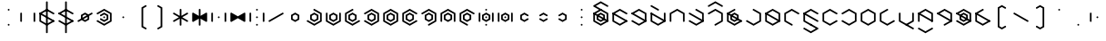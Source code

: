 SplineFontDB: 3.2
FontName: Xesada
FullName: Xesada
FamilyName: Xesada
Weight: Regular
Copyright: Copyright (c) 2024, W.F.Turnip
UComments: "2024-6-10: Created with FontForge (http://fontforge.org)"
Version: 001.000
ItalicAngle: 0
UnderlinePosition: -95
UnderlineWidth: 47
Ascent: 725
Descent: 225
InvalidEm: 0
LayerCount: 2
Layer: 0 1 "+gMyXYgAA" 1
Layer: 1 1 "+Uk2XYgAA" 0
XUID: [1021 352 -730677569 4677510]
OS2Version: 0
OS2_WeightWidthSlopeOnly: 0
OS2_UseTypoMetrics: 1
CreationTime: 1717997472
ModificationTime: 1761881778
OS2TypoAscent: 0
OS2TypoAOffset: 1
OS2TypoDescent: 0
OS2TypoDOffset: 1
OS2TypoLinegap: 0
OS2WinAscent: 0
OS2WinAOffset: 1
OS2WinDescent: 0
OS2WinDOffset: 1
HheadAscent: 0
HheadAOffset: 1
HheadDescent: 0
HheadDOffset: 1
OS2Vendor: 'PfEd'
Lookup: 260 0 0 "mark" { "mark-1"  } ['mark' ('latn' <'dflt' > ) ]
MarkAttachClasses: 1
DEI: 91125
Encoding: UnicodeBmp
UnicodeInterp: none
NameList: AGL For New Fonts
DisplaySize: -48
AntiAlias: 1
FitToEm: 0
WinInfo: 28 14 10
BeginPrivate: 0
EndPrivate
AnchorClass2: "vowel" "mark-1"
BeginChars: 65536 96

StartChar: nine
Encoding: 57 57 0
Width: 500
Flags: W
LayerCount: 2
Fore
SplineSet
250 525 m 1,0,-1
 444.85546875 412.5 l 1,1,-1
 444.85546875 387.5 l 1,2,-1
 423.205078125 375 l 1,3,-1
 250 475 l 1,4,-1
 98.4453125 387.5 l 1,5,-1
 98.4453125 212.5 l 1,6,-1
 271.650390625 112.5 l 1,7,-1
 271.650390625 87.5 l 1,8,-1
 250 75 l 1,9,-1
 55.14453125 187.5 l 1,10,-1
 55.14453125 412.5 l 1,11,-1
 250 525 l 1,0,-1
250 425 m 1,12,-1
 358.25390625 362.5 l 1,13,-1
 358.25390625 237.5 l 1,14,-1
 250 175 l 1,15,-1
 141.74609375 237.5 l 1,16,-1
 141.74609375 362.5 l 1,17,-1
 250 425 l 1,12,-1
250 375 m 1,18,-1
 185.048828125 337.5 l 1,19,-1
 185.048828125 262.5 l 1,20,-1
 250 225 l 1,21,-1
 314.951171875 262.5 l 1,22,-1
 314.951171875 337.5 l 1,23,-1
 250 375 l 1,18,-1
EndSplineSet
EndChar

StartChar: eight
Encoding: 56 56 1
Width: 500
Flags: W
LayerCount: 2
Fore
SplineSet
250 525 m 1,0,-1
 444.85546875 412.5 l 1,1,-1
 444.85546875 187.5 l 1,2,-1
 423.205078125 175 l 1,3,-1
 401.5546875 187.5 l 1,4,-1
 401.5546875 387.5 l 1,5,-1
 250 475 l 1,6,-1
 98.4453125 387.5 l 1,7,-1
 98.4453125 187.5 l 1,8,-1
 76.794921875 175 l 1,9,-1
 55.14453125 187.5 l 1,10,-1
 55.14453125 412.5 l 1,11,-1
 250 525 l 1,0,-1
250 425 m 1,12,-1
 358.25390625 362.5 l 1,13,-1
 358.25390625 237.5 l 1,14,-1
 250 175 l 1,15,-1
 141.74609375 237.5 l 1,16,-1
 141.74609375 362.5 l 1,17,-1
 250 425 l 1,12,-1
250 375 m 1,18,-1
 185.048828125 337.5 l 1,19,-1
 185.048828125 262.5 l 1,20,-1
 250 225 l 1,21,-1
 314.951171875 262.5 l 1,22,-1
 314.951171875 337.5 l 1,23,-1
 250 375 l 1,18,-1
EndSplineSet
EndChar

StartChar: parenleft
Encoding: 40 40 2
Width: 500
Flags: W
LayerCount: 2
Fore
SplineSet
336.603515625 625 m 1,0,-1
 358.25390625 612.5 l 1,1,-1
 358.25390625 587.501953125 l 1,2,-1
 271.650390625 537.5 l 1,3,-1
 271.650390625 62.5 l 1,4,-1
 358.25390625 12.498046875 l 1,5,-1
 358.25390625 -12.5 l 1,6,-1
 336.603515625 -25 l 1,7,-1
 228.349609375 37.5 l 1,8,-1
 228.349609375 562.5 l 1,9,-1
 336.603515625 625 l 1,0,-1
EndSplineSet
EndChar

StartChar: parenright
Encoding: 41 41 3
Width: 500
Flags: W
LayerCount: 2
Fore
SplineSet
163.396484375 625 m 1,0,-1
 271.650390625 562.5 l 1,1,-1
 271.650390625 37.5 l 1,2,-1
 163.396484375 -25 l 1,3,-1
 141.74609375 -12.5 l 1,4,-1
 141.74609375 12.498046875 l 1,5,-1
 228.349609375 62.5 l 1,6,-1
 228.349609375 537.5 l 1,7,-1
 141.74609375 587.501953125 l 1,8,-1
 141.74609375 612.5 l 1,9,-1
 163.396484375 625 l 1,0,-1
EndSplineSet
EndChar

StartChar: l
Encoding: 108 108 4
Width: 500
Flags: W
AnchorPoint: "vowel" 250 300 basechar 0
LayerCount: 2
Fore
SplineSet
250 525 m 1,0,-1
 423.205078125 425 l 1,1,-1
 444.85546875 412.5 l 1,2,-1
 444.85546875 187.5 l 1,3,-1
 423.205078125 175 l 1,4,-1
 250 75 l 1,5,-1
 76.794921875 175 l 1,6,-1
 55.14453125 187.5 l 1,7,-1
 55.14453125 412.5 l 1,8,-1
 76.794921875 425 l 1,9,-1
 250 525 l 1,0,-1
250 475 m 1,10,-1
 98.4453125 387.5 l 1,11,-1
 98.4453125 212.5 l 1,12,-1
 250 125 l 1,13,-1
 401.5546875 212.5 l 1,14,-1
 401.5546875 387.5 l 1,15,-1
 250 475 l 1,10,-1
76.794921875 425 m 1,16,-1
 444.853515625 212.5 l 1,17,-1
 444.853515625 187.5 l 1,18,-1
 423.204101562 175 l 1,19,-1
 55.14453125 387.5 l 1,20,-1
 55.14453125 412.5 l 1,21,-1
 76.794921875 425 l 1,16,-1
EndSplineSet
EndChar

StartChar: Y
Encoding: 89 89 5
Width: 500
Flags: W
AnchorPoint: "vowel" 250 300 basechar 0
LayerCount: 2
Fore
SplineSet
250 75 m 1,0,-1
 55.14453125 187.5 l 1,1,-1
 55.14453125 212.5 l 1,2,-1
 76.794921875 225 l 1,3,-1
 250 125 l 1,4,-1
 401.5546875 212.5 l 1,5,-1
 401.5546875 387.5 l 1,6,-1
 250 475 l 1,7,-1
 76.794921875 375 l 1,8,-1
 55.14453125 387.5 l 1,9,-1
 55.14453125 412.5 l 1,10,-1
 250 525 l 1,11,-1
 444.85546875 412.5 l 1,12,-1
 444.85546875 187.5 l 1,13,-1
 250 75 l 1,0,-1
76.794921875 425 m 1,14,-1
 444.853515625 212.5 l 1,15,-1
 444.853515625 187.5 l 1,16,-1
 423.204101562 175 l 1,17,-1
 55.14453125 387.5 l 1,18,-1
 55.14453125 412.5 l 1,19,-1
 76.794921875 425 l 1,14,-1
250 425 m 1,20,-1
 358.25390625 362.5 l 1,21,-1
 358.25390625 237.5 l 1,22,-1
 250 175 l 1,23,-1
 141.74609375 237.5 l 1,24,-1
 141.74609375 362.5 l 1,25,-1
 250 425 l 1,20,-1
250 375 m 1,26,-1
 185.048828125 337.5 l 1,27,-1
 185.048828125 262.5 l 1,28,-1
 250 225 l 1,29,-1
 314.951171875 262.5 l 1,30,-1
 314.951171875 337.5 l 1,31,-1
 250 375 l 1,26,-1
EndSplineSet
EndChar

StartChar: q
Encoding: 113 113 6
Width: 500
Flags: W
AnchorPoint: "vowel" 250 300 basechar 0
LayerCount: 2
Fore
SplineSet
250 75 m 1,0,-1
 55.14453125 187.5 l 1,1,-1
 55.14453125 212.5 l 1,2,-1
 76.794921875 225 l 1,3,-1
 250 125 l 1,4,-1
 401.5546875 212.5 l 1,5,-1
 401.5546875 387.5 l 1,6,-1
 250 475 l 1,7,-1
 76.794921875 375 l 1,8,-1
 55.14453125 387.5 l 1,9,-1
 55.14453125 412.5 l 1,10,-1
 250 525 l 1,11,-1
 444.85546875 412.5 l 1,12,-1
 444.85546875 187.5 l 1,13,-1
 250 75 l 1,0,-1
EndSplineSet
EndChar

StartChar: e
Encoding: 101 101 7
Width: 0
GlyphClass: 4
Flags: W
AnchorPoint: "vowel" -250 300 mark 0
LayerCount: 2
Fore
SplineSet
-423.205078125 625 m 1,0,-1
 -401.5546875 612.5 l 1,1,-1
 -250 525 l 1,2,-1
 -228.349609375 512.5 l 1,3,-1
 -228.349609375 487.5 l 1,4,-1
 -250 475 l 1,5,-1
 -271.650390625 487.5 l 1,6,-1
 -444.85546875 587.5 l 1,7,-1
 -444.85546875 612.5 l 1,8,-1
 -423.205078125 625 l 1,0,-1
EndSplineSet
EndChar

StartChar: d
Encoding: 100 100 8
Width: 500
Flags: W
AnchorPoint: "vowel" 250 300 basechar 0
LayerCount: 2
Fore
SplineSet
444.856445312 412.5 m 1,0,-1
 444.856445312 187.5 l 1,1,-1
 250 75 l 1,2,-1
 55.14453125 187.5 l 1,3,-1
 55.14453125 412.5 l 1,4,-1
 76.794921875 425 l 1,5,-1
 98.4462890625 412.5 l 1,6,-1
 98.4462890625 212.5 l 1,7,-1
 250 125 l 1,8,-1
 401.5546875 212.5 l 1,9,-1
 401.5546875 412.5 l 1,10,-1
 423.206054688 425 l 1,11,-1
 444.856445312 412.5 l 1,0,-1
76.794921875 425 m 1,12,-1
 444.853515625 212.5 l 1,13,-1
 444.853515625 187.5 l 1,14,-1
 423.204101562 175 l 1,15,-1
 55.14453125 387.5 l 1,16,-1
 55.14453125 412.5 l 1,17,-1
 76.794921875 425 l 1,12,-1
EndSplineSet
EndChar

StartChar: p
Encoding: 112 112 9
Width: 500
Flags: W
AnchorPoint: "vowel" 250 300 basechar 0
LayerCount: 2
Fore
SplineSet
250 525 m 1,0,-1
 444.85546875 412.5 l 1,1,-1
 444.85546875 387.5 l 1,2,-1
 423.205078125 375 l 1,3,-1
 250 475 l 1,4,-1
 98.4453125 387.5 l 1,5,-1
 98.4453125 212.5 l 1,6,-1
 250 125 l 1,7,-1
 423.205078125 225 l 1,8,-1
 444.85546875 212.5 l 1,9,-1
 444.85546875 187.5 l 1,10,-1
 250 75 l 1,11,-1
 55.14453125 187.5 l 1,12,-1
 55.14453125 412.5 l 1,13,-1
 250 525 l 1,0,-1
EndSplineSet
EndChar

StartChar: X
Encoding: 88 88 10
Width: 500
Flags: W
AnchorPoint: "vowel" 250 300 basechar 0
LayerCount: 2
Fore
SplineSet
228.349609375 87.5 m 1,0,-1
 228.348632812 112.5 l 1,1,-1
 401.553710938 212.5 l 1,2,-1
 401.553710938 387.5 l 1,3,-1
 250 475 l 1,4,-1
 76.7939453125 375 l 1,5,-1
 55.1435546875 387.5 l 1,6,-1
 55.1435546875 412.5 l 1,7,-1
 250 525 l 1,8,-1
 444.856445312 412.5 l 1,9,-1
 444.856445312 187.5 l 1,10,-1
 250 75 l 1,11,-1
 228.349609375 87.5 l 1,0,-1
76.794921875 425 m 1,12,-1
 444.853515625 212.5 l 1,13,-1
 444.853515625 187.5 l 1,14,-1
 423.204101562 175 l 1,15,-1
 55.14453125 387.5 l 1,16,-1
 55.14453125 412.5 l 1,17,-1
 76.794921875 425 l 1,12,-1
EndSplineSet
EndChar

StartChar: k
Encoding: 107 107 11
Width: 500
Flags: W
AnchorPoint: "vowel" 250 300 basechar 0
LayerCount: 2
Fore
SplineSet
250 525 m 1,0,-1
 444.85546875 412.5 l 1,1,-1
 444.85546875 187.5 l 1,2,-1
 250 75 l 1,3,-1
 55.14453125 187.5 l 1,4,-1
 55.14453125 212.5 l 1,5,-1
 76.794921875 225 l 1,6,-1
 250 125 l 1,7,-1
 401.5546875 212.5 l 1,8,-1
 401.5546875 387.5 l 1,9,-1
 228.349609375 487.5 l 1,10,-1
 228.349609375 512.5 l 1,11,-1
 250 525 l 1,0,-1
EndSplineSet
EndChar

StartChar: braceright
Encoding: 125 125 12
Width: 500
Flags: W
LayerCount: 2
Fore
SplineSet
163.396484375 625 m 1,0,-1
 271.651367188 562.500976562 l 1,1,-1
 271.651367188 362.500976562 l 1,2,-1
 336.6015625 325.000976562 l 1,3,-1
 336.603515625 325.000976562 l 1,4,-1
 358.25390625 312.500976562 l 1,5,-1
 358.25390625 287.5 l 1,6,-1
 336.603515625 275 l 1,7,-1
 336.6015625 275 l 1,8,-1
 271.650390625 237.5 l 1,9,-1
 271.650390625 37.5 l 1,10,-1
 163.396484375 -25 l 1,11,-1
 141.74609375 -12.5 l 1,12,-1
 141.74609375 12.498046875 l 1,13,-1
 228.349609375 62.5 l 1,14,-1
 228.349609375 262.5 l 1,15,-1
 293.302734375 300 l 1,16,-1
 228.349609375 337.5 l 1,17,-1
 228.349609375 537.5 l 1,18,-1
 141.74609375 587.501953125 l 1,19,-1
 141.74609375 612.5 l 1,20,-1
 163.396484375 625 l 1,0,-1
EndSplineSet
EndChar

StartChar: f
Encoding: 102 102 13
Width: 500
Flags: W
AnchorPoint: "vowel" 250 300 basechar 0
LayerCount: 2
Fore
SplineSet
250 525 m 1,0,-1
 444.85546875 412.5 l 1,1,-1
 444.85546875 187.5 l 1,2,-1
 423.205078125 175 l 1,3,-1
 401.5546875 187.5 l 1,4,-1
 401.5546875 387.5 l 1,5,-1
 250 475 l 1,6,-1
 98.4453125 387.5 l 1,7,-1
 98.4453125 187.5 l 1,8,-1
 76.794921875 175 l 1,9,-1
 55.14453125 187.5 l 1,10,-1
 55.14453125 412.5 l 1,11,-1
 250 525 l 1,0,-1
EndSplineSet
EndChar

StartChar: r
Encoding: 114 114 14
Width: 500
Flags: W
AnchorPoint: "vowel" 250 300 basechar 0
LayerCount: 2
Fore
SplineSet
250 525 m 1,0,-1
 423.205078125 425 l 1,1,-1
 444.85546875 412.5 l 1,2,-1
 444.85546875 187.5 l 1,3,-1
 423.205078125 175 l 1,4,-1
 250 75 l 1,5,-1
 76.794921875 175 l 1,6,-1
 55.14453125 187.5 l 1,7,-1
 55.14453125 412.5 l 1,8,-1
 76.794921875 425 l 1,9,-1
 250 525 l 1,0,-1
250 475 m 1,10,-1
 98.4453125 387.5 l 1,11,-1
 98.4453125 212.5 l 1,12,-1
 250 125 l 1,13,-1
 401.5546875 212.5 l 1,14,-1
 401.5546875 387.5 l 1,15,-1
 250 475 l 1,10,-1
EndSplineSet
EndChar

StartChar: s
Encoding: 115 115 15
Width: 500
Flags: W
AnchorPoint: "vowel" 250 300 basechar 0
LayerCount: 2
Fore
SplineSet
444.856445312 187.5 m 1,0,-1
 250 75 l 1,1,-1
 55.1435546875 187.5 l 1,2,-1
 55.1435546875 412.5 l 1,3,-1
 250 525 l 1,4,-1
 271.650390625 512.5 l 1,5,-1
 271.650390625 487.5 l 1,6,-1
 98.4453125 387.5 l 1,7,-1
 98.4453125 212.5 l 1,8,-1
 250 125 l 1,9,-1
 423.205078125 225 l 1,10,-1
 444.856445312 212.5 l 1,11,-1
 444.856445312 187.5 l 1,0,-1
EndSplineSet
EndChar

StartChar: g
Encoding: 103 103 16
Width: 500
Flags: W
AnchorPoint: "vowel" 250 300 basechar 0
LayerCount: 2
Fore
SplineSet
250 525 m 1,0,-1
 444.85546875 412.5 l 1,1,-1
 444.85546875 187.5 l 1,2,-1
 250 75 l 1,3,-1
 55.14453125 187.5 l 1,4,-1
 55.14453125 212.5 l 1,5,-1
 76.794921875 225 l 1,6,-1
 250 125 l 1,7,-1
 401.5546875 212.5 l 1,8,-1
 401.5546875 387.5 l 1,9,-1
 228.349609375 487.5 l 1,10,-1
 228.349609375 512.5 l 1,11,-1
 250 525 l 1,0,-1
76.794921875 425 m 1,12,-1
 444.853515625 212.5 l 1,13,-1
 444.853515625 187.5 l 1,14,-1
 423.204101562 175 l 1,15,-1
 55.14453125 387.5 l 1,16,-1
 55.14453125 412.5 l 1,17,-1
 76.794921875 425 l 1,12,-1
EndSplineSet
EndChar

StartChar: asciitilde
Encoding: 126 126 17
Width: 500
Flags: W
LayerCount: 2
Fore
SplineSet
98.4462890625 412.5 m 1,0,-1
 98.4462890625 387.5 l 1,1,-1
 98.4462890625 212.5 l 1,2,-1
 250 125 l 1,3,-1
 271.650390625 112.5 l 1,4,-1
 271.650390625 87.5 l 1,5,-1
 250 75 l 1,6,-1
 55.14453125 187.5 l 1,7,-1
 55.14453125 412.5 l 1,8,-1
 76.7958984375 425 l 1,9,-1
 98.4462890625 412.5 l 1,0,-1
444.856445312 412.5 m 1,10,-1
 444.85546875 187.5 l 1,11,-1
 423.204101562 175 l 1,12,-1
 401.553710938 187.5 l 1,13,-1
 401.553710938 387.5 l 1,14,-1
 250 475 l 1,15,-1
 228.349609375 487.5 l 1,16,-1
 228.349609375 512.5 l 1,17,-1
 250 525 l 1,18,-1
 444.856445312 412.5 l 1,10,-1
76.794921875 425 m 1,19,-1
 444.853515625 212.5 l 1,20,-1
 444.853515625 187.5 l 1,21,-1
 423.204101562 175 l 1,22,-1
 55.14453125 387.5 l 1,23,-1
 55.14453125 412.5 l 1,24,-1
 76.794921875 425 l 1,19,-1
EndSplineSet
EndChar

StartChar: j
Encoding: 106 106 18
Width: 500
Flags: W
AnchorPoint: "vowel" 250 300 basechar 0
LayerCount: 2
Fore
SplineSet
444.856445312 187.5 m 1,0,-1
 250 75 l 1,1,-1
 55.1435546875 187.5 l 1,2,-1
 55.1435546875 412.5 l 1,3,-1
 250 525 l 1,4,-1
 271.650390625 512.5 l 1,5,-1
 271.650390625 487.5 l 1,6,-1
 98.4453125 387.5 l 1,7,-1
 98.4453125 212.5 l 1,8,-1
 250 125 l 1,9,-1
 423.205078125 225 l 1,10,-1
 444.856445312 212.5 l 1,11,-1
 444.856445312 187.5 l 1,0,-1
76.794921875 425 m 1,12,-1
 444.853515625 212.5 l 1,13,-1
 444.853515625 187.5 l 1,14,-1
 423.204101562 175 l 1,15,-1
 55.14453125 387.5 l 1,16,-1
 55.14453125 412.5 l 1,17,-1
 76.794921875 425 l 1,12,-1
250 425 m 1,18,-1
 358.25390625 362.5 l 1,19,-1
 358.25390625 237.5 l 1,20,-1
 250 175 l 1,21,-1
 141.74609375 237.5 l 1,22,-1
 141.74609375 362.5 l 1,23,-1
 250 425 l 1,18,-1
250 375 m 1,24,-1
 185.048828125 337.5 l 1,25,-1
 185.048828125 262.5 l 1,26,-1
 250 225 l 1,27,-1
 314.951171875 262.5 l 1,28,-1
 314.951171875 337.5 l 1,29,-1
 250 375 l 1,24,-1
EndSplineSet
EndChar

StartChar: c
Encoding: 99 99 19
Width: 500
Flags: W
AnchorPoint: "vowel" 250 300 basechar 0
LayerCount: 2
Fore
SplineSet
250 75 m 1,0,-1
 55.14453125 187.5 l 1,1,-1
 55.14453125 212.5 l 1,2,-1
 76.794921875 225 l 1,3,-1
 250 125 l 1,4,-1
 401.5546875 212.5 l 1,5,-1
 401.5546875 387.5 l 1,6,-1
 250 475 l 1,7,-1
 76.794921875 375 l 1,8,-1
 55.14453125 387.5 l 1,9,-1
 55.14453125 412.5 l 1,10,-1
 250 525 l 1,11,-1
 444.85546875 412.5 l 1,12,-1
 444.85546875 187.5 l 1,13,-1
 250 75 l 1,0,-1
76.794921875 425 m 1,14,-1
 444.853515625 212.5 l 1,15,-1
 444.853515625 187.5 l 1,16,-1
 423.204101562 175 l 1,17,-1
 55.14453125 387.5 l 1,18,-1
 55.14453125 412.5 l 1,19,-1
 76.794921875 425 l 1,14,-1
EndSplineSet
EndChar

StartChar: w
Encoding: 119 119 20
Width: 0
GlyphClass: 4
Flags: W
AnchorPoint: "vowel" -250 300 mark 0
LayerCount: 2
Fore
SplineSet
-423.205078125 25 m 1,0,-1
 -401.5546875 12.5 l 1,1,-1
 -250 -75 l 1,2,-1
 -98.4453125 12.5 l 1,3,-1
 -76.794921875 25 l 1,4,-1
 -55.14453125 12.5 l 1,5,-1
 -55.14453125 -12.5 l 1,6,-1
 -250 -125 l 1,7,-1
 -444.85546875 -12.5 l 1,8,-1
 -444.85546875 12.5 l 1,9,-1
 -423.205078125 25 l 1,0,-1
EndSplineSet
EndChar

StartChar: n
Encoding: 110 110 21
Width: 500
Flags: W
AnchorPoint: "vowel" 250 300 basechar 0
LayerCount: 2
Fore
SplineSet
250 525 m 1,0,-1
 444.85546875 412.5 l 1,1,-1
 444.85546875 387.5 l 1,2,-1
 423.205078125 375 l 1,3,-1
 250 475 l 1,4,-1
 98.4453125 387.5 l 1,5,-1
 98.4453125 212.5 l 1,6,-1
 271.650390625 112.5 l 1,7,-1
 271.650390625 87.5 l 1,8,-1
 250 75 l 1,9,-1
 55.14453125 187.5 l 1,10,-1
 55.14453125 412.5 l 1,11,-1
 250 525 l 1,0,-1
76.794921875 425 m 1,12,-1
 444.853515625 212.5 l 1,13,-1
 444.853515625 187.5 l 1,14,-1
 423.204101562 175 l 1,15,-1
 55.14453125 387.5 l 1,16,-1
 55.14453125 412.5 l 1,17,-1
 76.794921875 425 l 1,12,-1
EndSplineSet
EndChar

StartChar: z
Encoding: 122 122 22
Width: 500
Flags: W
AnchorPoint: "vowel" 250 300 basechar 0
LayerCount: 2
Fore
SplineSet
444.856445312 187.5 m 1,0,-1
 250 75 l 1,1,-1
 55.1435546875 187.5 l 1,2,-1
 55.1435546875 412.5 l 1,3,-1
 250 525 l 1,4,-1
 271.650390625 512.5 l 1,5,-1
 271.650390625 487.5 l 1,6,-1
 98.4453125 387.5 l 1,7,-1
 98.4453125 212.5 l 1,8,-1
 250 125 l 1,9,-1
 423.205078125 225 l 1,10,-1
 444.856445312 212.5 l 1,11,-1
 444.856445312 187.5 l 1,0,-1
76.794921875 425 m 1,12,-1
 444.853515625 212.5 l 1,13,-1
 444.853515625 187.5 l 1,14,-1
 423.204101562 175 l 1,15,-1
 55.14453125 387.5 l 1,16,-1
 55.14453125 412.5 l 1,17,-1
 76.794921875 425 l 1,12,-1
EndSplineSet
EndChar

StartChar: m
Encoding: 109 109 23
Width: 500
Flags: W
AnchorPoint: "vowel" 250 300 basechar 0
LayerCount: 2
Fore
SplineSet
250 525 m 1,0,-1
 444.85546875 412.5 l 1,1,-1
 444.85546875 387.5 l 1,2,-1
 423.205078125 375 l 1,3,-1
 250 475 l 1,4,-1
 98.4453125 387.5 l 1,5,-1
 98.4453125 212.5 l 1,6,-1
 271.650390625 112.5 l 1,7,-1
 271.650390625 87.5 l 1,8,-1
 250 75 l 1,9,-1
 55.14453125 187.5 l 1,10,-1
 55.14453125 412.5 l 1,11,-1
 250 525 l 1,0,-1
EndSplineSet
EndChar

StartChar: v
Encoding: 118 118 24
Width: 500
Flags: W
AnchorPoint: "vowel" 250 300 basechar 0
LayerCount: 2
Fore
SplineSet
250 525 m 1,0,-1
 444.85546875 412.5 l 1,1,-1
 444.85546875 187.5 l 1,2,-1
 423.205078125 175 l 1,3,-1
 401.5546875 187.5 l 1,4,-1
 401.5546875 387.5 l 1,5,-1
 250 475 l 1,6,-1
 98.4453125 387.5 l 1,7,-1
 98.4453125 187.5 l 1,8,-1
 76.794921875 175 l 1,9,-1
 55.14453125 187.5 l 1,10,-1
 55.14453125 412.5 l 1,11,-1
 250 525 l 1,0,-1
76.794921875 425 m 1,12,-1
 444.853515625 212.5 l 1,13,-1
 444.853515625 187.5 l 1,14,-1
 423.204101562 175 l 1,15,-1
 55.14453125 387.5 l 1,16,-1
 55.14453125 412.5 l 1,17,-1
 76.794921875 425 l 1,12,-1
EndSplineSet
EndChar

StartChar: b
Encoding: 98 98 25
Width: 500
Flags: W
AnchorPoint: "vowel" 250 300 basechar 0
LayerCount: 2
Fore
SplineSet
250 525 m 1,0,-1
 444.85546875 412.5 l 1,1,-1
 444.85546875 387.5 l 1,2,-1
 423.205078125 375 l 1,3,-1
 250 475 l 1,4,-1
 98.4453125 387.5 l 1,5,-1
 98.4453125 212.5 l 1,6,-1
 250 125 l 1,7,-1
 423.205078125 225 l 1,8,-1
 444.85546875 212.5 l 1,9,-1
 444.85546875 187.5 l 1,10,-1
 250 75 l 1,11,-1
 55.14453125 187.5 l 1,12,-1
 55.14453125 412.5 l 1,13,-1
 250 525 l 1,0,-1
76.794921875 425 m 1,14,-1
 444.853515625 212.5 l 1,15,-1
 444.853515625 187.5 l 1,16,-1
 423.204101562 175 l 1,17,-1
 55.14453125 387.5 l 1,18,-1
 55.14453125 412.5 l 1,19,-1
 76.794921875 425 l 1,14,-1
EndSplineSet
EndChar

StartChar: t
Encoding: 116 116 26
Width: 500
Flags: W
AnchorPoint: "vowel" 250 300 basechar 0
LayerCount: 2
Fore
SplineSet
444.856445312 412.5 m 1,0,-1
 444.856445312 187.5 l 1,1,-1
 250 75 l 1,2,-1
 55.14453125 187.5 l 1,3,-1
 55.14453125 412.5 l 1,4,-1
 76.794921875 425 l 1,5,-1
 98.4462890625 412.5 l 1,6,-1
 98.4462890625 212.5 l 1,7,-1
 250 125 l 1,8,-1
 401.5546875 212.5 l 1,9,-1
 401.5546875 412.5 l 1,10,-1
 423.206054688 425 l 1,11,-1
 444.856445312 412.5 l 1,0,-1
EndSplineSet
EndChar

StartChar: grave
Encoding: 96 96 27
Width: 500
Flags: W
LayerCount: 2
Fore
SplineSet
76.794921875 425 m 1,0,-1
 98.4453125 412.5 l 1,1,-1
 98.4453125 187.5 l 1,2,-1
 76.794921875 175 l 1,3,-1
 55.14453125 187.5 l 1,4,-1
 55.14453125 412.5 l 1,5,-1
 76.794921875 425 l 1,0,-1
250 325 m 1,6,-1
 271.650390625 312.5 l 1,7,-1
 271.650390625 287.5 l 1,8,-1
 250 275 l 1,9,-1
 228.349609375 287.5 l 1,10,-1
 228.349609375 312.5 l 1,11,-1
 250 325 l 1,6,-1
EndSplineSet
EndChar

StartChar: H
Encoding: 72 72 28
Width: 500
Flags: W
AnchorPoint: "vowel" 250 300 basechar 0
LayerCount: 2
Fore
SplineSet
228.349609375 87.5 m 1,0,-1
 228.348632812 112.5 l 1,1,-1
 401.553710938 212.5 l 1,2,-1
 401.553710938 387.5 l 1,3,-1
 250 475 l 1,4,-1
 76.7939453125 375 l 1,5,-1
 55.1435546875 387.5 l 1,6,-1
 55.1435546875 412.5 l 1,7,-1
 250 525 l 1,8,-1
 444.856445312 412.5 l 1,9,-1
 444.856445312 187.5 l 1,10,-1
 250 75 l 1,11,-1
 228.349609375 87.5 l 1,0,-1
EndSplineSet
EndChar

StartChar: braceleft
Encoding: 123 123 29
Width: 500
Flags: W
LayerCount: 2
Fore
SplineSet
336.603515625 625 m 1,0,-1
 358.25390625 612.5 l 1,1,-1
 358.25390625 587.501953125 l 1,2,-1
 271.650390625 537.5 l 1,3,-1
 271.650390625 337.5 l 1,4,-1
 206.697265625 300 l 1,5,-1
 271.650390625 262.5 l 1,6,-1
 271.650390625 62.5 l 1,7,-1
 358.25390625 12.498046875 l 1,8,-1
 358.25390625 -12.5 l 1,9,-1
 336.603515625 -25 l 1,10,-1
 228.349609375 37.5 l 1,11,-1
 228.349609375 237.5 l 1,12,-1
 163.3984375 275 l 1,13,-1
 163.396484375 275 l 1,14,-1
 141.74609375 287.5 l 1,15,-1
 141.74609375 312.5 l 1,16,-1
 163.396484375 325 l 1,17,-1
 163.3984375 325 l 1,18,-1
 228.349609375 362.5 l 1,19,-1
 228.349609375 562.5 l 1,20,-1
 336.603515625 625 l 1,0,-1
EndSplineSet
EndChar

StartChar: o
Encoding: 111 111 30
Width: 0
GlyphClass: 4
Flags: W
AnchorPoint: "vowel" -250 300 mark 0
LayerCount: 2
Fore
SplineSet
-250 125 m 1,0,-1
 -228.349609375 112.5 l 1,1,-1
 -76.794921875 25 l 1,2,-1
 -55.14453125 12.5 l 1,3,-1
 -55.14453125 -12.5 l 1,4,-1
 -76.794921875 -25 l 1,5,-1
 -250 -125 l 1,6,-1
 -444.85546875 -12.5 l 1,7,-1
 -444.85546875 12.5 l 1,8,-1
 -423.205078125 25 l 1,9,-1
 -401.5546875 12.5 l 1,10,-1
 -250 -75 l 1,11,-1
 -120.095703125 0 l 1,12,-1
 -250 75 l 1,13,-1
 -271.650390625 87.5 l 1,14,-1
 -271.650390625 112.5 l 1,15,-1
 -250 125 l 1,0,-1
EndSplineSet
EndChar

StartChar: bar
Encoding: 124 124 31
Width: 500
Flags: W
LayerCount: 2
Fore
SplineSet
271.650390625 712.5 m 1,0,-1
 271.650390625 -112.5 l 1,1,-1
 250 -125 l 1,2,-1
 228.349609375 -112.5 l 1,3,-1
 228.349609375 712.5 l 1,4,-1
 250 725 l 1,5,-1
 271.650390625 712.5 l 1,0,-1
EndSplineSet
EndChar

StartChar: I
Encoding: 73 73 32
Width: 0
GlyphClass: 4
Flags: W
AnchorPoint: "vowel" -250 300 mark 0
LayerCount: 2
Fore
SplineSet
-250 725 m 1,0,-1
 -55.14453125 612.5 l 1,1,-1
 -55.14453125 587.5 l 1,2,-1
 -76.794921875 575 l 1,3,-1
 -98.4453125 587.5 l 1,4,-1
 -250 675 l 1,5,-1
 -401.5546875 587.5 l 1,6,-1
 -423.205078125 575 l 1,7,-1
 -444.85546875 587.5 l 1,8,-1
 -444.85546875 612.5 l 1,9,-1
 -250 725 l 1,0,-1
EndSplineSet
EndChar

StartChar: a
Encoding: 97 97 33
Width: 0
GlyphClass: 4
Flags: W
AnchorPoint: "vowel" -250 300 mark 0
LayerCount: 2
Fore
SplineSet
-250 725 m 1,0,-1
 -55.14453125 612.5 l 1,1,-1
 -55.14453125 587.5 l 1,2,-1
 -76.794921875 575 l 1,3,-1
 -98.4453125 587.5 l 1,4,-1
 -250 675 l 1,5,-1
 -379.904296875 600 l 1,6,-1
 -250 525 l 1,7,-1
 -228.349609375 512.5 l 1,8,-1
 -228.349609375 487.5 l 1,9,-1
 -250 475 l 1,10,-1
 -271.650390625 487.5 l 1,11,-1
 -423.205078125 575 l 1,12,-1
 -444.85546875 587.5 l 1,13,-1
 -444.85546875 612.5 l 1,14,-1
 -423.205078125 625 l 1,15,-1
 -250 725 l 1,0,-1
EndSplineSet
EndChar

StartChar: u
Encoding: 117 117 34
Width: 0
GlyphClass: 4
Flags: W
AnchorPoint: "vowel" -250 300 mark 0
LayerCount: 2
Fore
SplineSet
-250 125 m 1,0,-1
 -228.349609375 112.5 l 1,1,-1
 -55.14453125 12.5 l 1,2,-1
 -55.14453125 -12.5 l 1,3,-1
 -76.794921875 -25 l 1,4,-1
 -98.4453125 -12.5 l 1,5,-1
 -250 75 l 1,6,-1
 -271.650390625 87.5 l 1,7,-1
 -271.650390625 112.5 l 1,8,-1
 -250 125 l 1,0,-1
EndSplineSet
EndChar

StartChar: underscore
Encoding: 95 95 35
Width: 500
Flags: W
LayerCount: 2
Fore
SplineSet
250 125 m 1,0,-1
 271.650390625 112.5 l 1,1,-1
 271.650390625 87.5 l 1,2,-1
 250 75 l 1,3,-1
 228.349609375 87.5 l 1,4,-1
 228.349609375 112.5 l 1,5,-1
 250 125 l 1,0,-1
EndSplineSet
EndChar

StartChar: K
Encoding: 75 75 36
Width: 500
Flags: W
AnchorPoint: "vowel" 250 300 basechar 0
LayerCount: 2
Fore
SplineSet
250 525 m 1,0,-1
 444.85546875 412.5 l 1,1,-1
 444.85546875 187.5 l 1,2,-1
 250 75 l 1,3,-1
 55.14453125 187.5 l 1,4,-1
 55.14453125 212.5 l 1,5,-1
 76.794921875 225 l 1,6,-1
 250 125 l 1,7,-1
 401.5546875 212.5 l 1,8,-1
 401.5546875 387.5 l 1,9,-1
 228.349609375 487.5 l 1,10,-1
 228.349609375 512.5 l 1,11,-1
 250 525 l 1,0,-1
EndSplineSet
EndChar

StartChar: x
Encoding: 120 120 37
Width: 500
Flags: W
AnchorPoint: "vowel" 250 300 basechar 0
LayerCount: 2
Fore
SplineSet
228.349609375 87.5 m 1,0,-1
 228.348632812 112.5 l 1,1,-1
 401.553710938 212.5 l 1,2,-1
 401.553710938 387.5 l 1,3,-1
 250 475 l 1,4,-1
 76.7939453125 375 l 1,5,-1
 55.1435546875 387.5 l 1,6,-1
 55.1435546875 412.5 l 1,7,-1
 250 525 l 1,8,-1
 444.856445312 412.5 l 1,9,-1
 444.856445312 187.5 l 1,10,-1
 250 75 l 1,11,-1
 228.349609375 87.5 l 1,0,-1
76.794921875 425 m 1,12,-1
 444.853515625 212.5 l 1,13,-1
 444.853515625 187.5 l 1,14,-1
 423.204101562 175 l 1,15,-1
 55.14453125 387.5 l 1,16,-1
 55.14453125 412.5 l 1,17,-1
 76.794921875 425 l 1,12,-1
EndSplineSet
EndChar

StartChar: P
Encoding: 80 80 38
Width: 500
Flags: W
AnchorPoint: "vowel" 250 300 basechar 0
LayerCount: 2
Fore
SplineSet
250 525 m 1,0,-1
 444.85546875 412.5 l 1,1,-1
 444.85546875 387.5 l 1,2,-1
 423.205078125 375 l 1,3,-1
 250 475 l 1,4,-1
 98.4453125 387.5 l 1,5,-1
 98.4453125 212.5 l 1,6,-1
 250 125 l 1,7,-1
 423.205078125 225 l 1,8,-1
 444.85546875 212.5 l 1,9,-1
 444.85546875 187.5 l 1,10,-1
 250 75 l 1,11,-1
 55.14453125 187.5 l 1,12,-1
 55.14453125 412.5 l 1,13,-1
 250 525 l 1,0,-1
EndSplineSet
EndChar

StartChar: D
Encoding: 68 68 39
Width: 500
Flags: W
AnchorPoint: "vowel" 250 300 basechar 0
LayerCount: 2
Fore
SplineSet
444.856445312 412.5 m 1,0,-1
 444.856445312 187.5 l 1,1,-1
 250 75 l 1,2,-1
 55.14453125 187.5 l 1,3,-1
 55.14453125 412.5 l 1,4,-1
 76.794921875 425 l 1,5,-1
 98.4462890625 412.5 l 1,6,-1
 98.4462890625 212.5 l 1,7,-1
 250 125 l 1,8,-1
 401.5546875 212.5 l 1,9,-1
 401.5546875 412.5 l 1,10,-1
 423.206054688 425 l 1,11,-1
 444.856445312 412.5 l 1,0,-1
76.794921875 425 m 1,12,-1
 444.853515625 212.5 l 1,13,-1
 444.853515625 187.5 l 1,14,-1
 423.204101562 175 l 1,15,-1
 55.14453125 387.5 l 1,16,-1
 55.14453125 412.5 l 1,17,-1
 76.794921875 425 l 1,12,-1
EndSplineSet
EndChar

StartChar: E
Encoding: 69 69 40
Width: 0
GlyphClass: 4
Flags: W
AnchorPoint: "vowel" -250 300 mark 0
LayerCount: 2
Fore
SplineSet
-423.205078125 625 m 1,0,-1
 -401.5546875 612.5 l 1,1,-1
 -250 525 l 1,2,-1
 -228.349609375 512.5 l 1,3,-1
 -228.349609375 487.5 l 1,4,-1
 -250 475 l 1,5,-1
 -271.650390625 487.5 l 1,6,-1
 -444.85546875 587.5 l 1,7,-1
 -444.85546875 612.5 l 1,8,-1
 -423.205078125 625 l 1,0,-1
EndSplineSet
EndChar

StartChar: Q
Encoding: 81 81 41
Width: 500
Flags: W
AnchorPoint: "vowel" 250 300 basechar 0
LayerCount: 2
Fore
SplineSet
250 75 m 1,0,-1
 55.14453125 187.5 l 1,1,-1
 55.14453125 212.5 l 1,2,-1
 76.794921875 225 l 1,3,-1
 250 125 l 1,4,-1
 401.5546875 212.5 l 1,5,-1
 401.5546875 387.5 l 1,6,-1
 250 475 l 1,7,-1
 76.794921875 375 l 1,8,-1
 55.14453125 387.5 l 1,9,-1
 55.14453125 412.5 l 1,10,-1
 250 525 l 1,11,-1
 444.85546875 412.5 l 1,12,-1
 444.85546875 187.5 l 1,13,-1
 250 75 l 1,0,-1
EndSplineSet
EndChar

StartChar: y
Encoding: 121 121 42
Width: 500
Flags: W
AnchorPoint: "vowel" 250 300 basechar 0
LayerCount: 2
Fore
SplineSet
250 75 m 1,0,-1
 55.14453125 187.5 l 1,1,-1
 55.14453125 212.5 l 1,2,-1
 76.794921875 225 l 1,3,-1
 250 125 l 1,4,-1
 401.5546875 212.5 l 1,5,-1
 401.5546875 387.5 l 1,6,-1
 250 475 l 1,7,-1
 76.794921875 375 l 1,8,-1
 55.14453125 387.5 l 1,9,-1
 55.14453125 412.5 l 1,10,-1
 250 525 l 1,11,-1
 444.85546875 412.5 l 1,12,-1
 444.85546875 187.5 l 1,13,-1
 250 75 l 1,0,-1
76.794921875 425 m 1,14,-1
 444.853515625 212.5 l 1,15,-1
 444.853515625 187.5 l 1,16,-1
 423.204101562 175 l 1,17,-1
 55.14453125 387.5 l 1,18,-1
 55.14453125 412.5 l 1,19,-1
 76.794921875 425 l 1,14,-1
250 425 m 1,20,-1
 358.25390625 362.5 l 1,21,-1
 358.25390625 237.5 l 1,22,-1
 250 175 l 1,23,-1
 141.74609375 237.5 l 1,24,-1
 141.74609375 362.5 l 1,25,-1
 250 425 l 1,20,-1
250 375 m 1,26,-1
 185.048828125 337.5 l 1,27,-1
 185.048828125 262.5 l 1,28,-1
 250 225 l 1,29,-1
 314.951171875 262.5 l 1,30,-1
 314.951171875 337.5 l 1,31,-1
 250 375 l 1,26,-1
EndSplineSet
EndChar

StartChar: L
Encoding: 76 76 43
Width: 500
Flags: W
AnchorPoint: "vowel" 250 300 basechar 0
LayerCount: 2
Fore
SplineSet
250 525 m 1,0,-1
 423.205078125 425 l 1,1,-1
 444.85546875 412.5 l 1,2,-1
 444.85546875 187.5 l 1,3,-1
 423.205078125 175 l 1,4,-1
 250 75 l 1,5,-1
 76.794921875 175 l 1,6,-1
 55.14453125 187.5 l 1,7,-1
 55.14453125 412.5 l 1,8,-1
 76.794921875 425 l 1,9,-1
 250 525 l 1,0,-1
250 475 m 1,10,-1
 98.4453125 387.5 l 1,11,-1
 98.4453125 212.5 l 1,12,-1
 250 125 l 1,13,-1
 401.5546875 212.5 l 1,14,-1
 401.5546875 387.5 l 1,15,-1
 250 475 l 1,10,-1
76.794921875 425 m 1,16,-1
 444.853515625 212.5 l 1,17,-1
 444.853515625 187.5 l 1,18,-1
 423.204101562 175 l 1,19,-1
 55.14453125 387.5 l 1,20,-1
 55.14453125 412.5 l 1,21,-1
 76.794921875 425 l 1,16,-1
EndSplineSet
EndChar

StartChar: J
Encoding: 74 74 44
Width: 500
Flags: W
AnchorPoint: "vowel" 250 300 basechar 0
LayerCount: 2
Fore
SplineSet
444.856445312 187.5 m 1,0,-1
 250 75 l 1,1,-1
 55.1435546875 187.5 l 1,2,-1
 55.1435546875 412.5 l 1,3,-1
 250 525 l 1,4,-1
 271.650390625 512.5 l 1,5,-1
 271.650390625 487.5 l 1,6,-1
 98.4453125 387.5 l 1,7,-1
 98.4453125 212.5 l 1,8,-1
 250 125 l 1,9,-1
 423.205078125 225 l 1,10,-1
 444.856445312 212.5 l 1,11,-1
 444.856445312 187.5 l 1,0,-1
76.794921875 425 m 1,12,-1
 444.853515625 212.5 l 1,13,-1
 444.853515625 187.5 l 1,14,-1
 423.204101562 175 l 1,15,-1
 55.14453125 387.5 l 1,16,-1
 55.14453125 412.5 l 1,17,-1
 76.794921875 425 l 1,12,-1
250 425 m 1,18,-1
 358.25390625 362.5 l 1,19,-1
 358.25390625 237.5 l 1,20,-1
 250 175 l 1,21,-1
 141.74609375 237.5 l 1,22,-1
 141.74609375 362.5 l 1,23,-1
 250 425 l 1,18,-1
250 375 m 1,24,-1
 185.048828125 337.5 l 1,25,-1
 185.048828125 262.5 l 1,26,-1
 250 225 l 1,27,-1
 314.951171875 262.5 l 1,28,-1
 314.951171875 337.5 l 1,29,-1
 250 375 l 1,24,-1
EndSplineSet
EndChar

StartChar: asciicircum
Encoding: 94 94 45
Width: 500
Flags: W
LayerCount: 2
Fore
SplineSet
250 525 m 1,0,-1
 271.650390625 512.5 l 1,1,-1
 271.650390625 487.5 l 1,2,-1
 250 475 l 1,3,-1
 228.349609375 487.5 l 1,4,-1
 228.349609375 512.5 l 1,5,-1
 250 525 l 1,0,-1
EndSplineSet
EndChar

StartChar: G
Encoding: 71 71 46
Width: 500
Flags: W
AnchorPoint: "vowel" 250 300 basechar 0
LayerCount: 2
Fore
SplineSet
250 525 m 1,0,-1
 444.85546875 412.5 l 1,1,-1
 444.85546875 187.5 l 1,2,-1
 250 75 l 1,3,-1
 55.14453125 187.5 l 1,4,-1
 55.14453125 212.5 l 1,5,-1
 76.794921875 225 l 1,6,-1
 250 125 l 1,7,-1
 401.5546875 212.5 l 1,8,-1
 401.5546875 387.5 l 1,9,-1
 228.349609375 487.5 l 1,10,-1
 228.349609375 512.5 l 1,11,-1
 250 525 l 1,0,-1
76.794921875 425 m 1,12,-1
 444.853515625 212.5 l 1,13,-1
 444.853515625 187.5 l 1,14,-1
 423.204101562 175 l 1,15,-1
 55.14453125 387.5 l 1,16,-1
 55.14453125 412.5 l 1,17,-1
 76.794921875 425 l 1,12,-1
EndSplineSet
EndChar

StartChar: S
Encoding: 83 83 47
Width: 500
Flags: W
AnchorPoint: "vowel" 250 300 basechar 0
LayerCount: 2
Fore
SplineSet
444.856445312 187.5 m 1,0,-1
 250 75 l 1,1,-1
 55.1435546875 187.5 l 1,2,-1
 55.1435546875 412.5 l 1,3,-1
 250 525 l 1,4,-1
 271.650390625 512.5 l 1,5,-1
 271.650390625 487.5 l 1,6,-1
 98.4453125 387.5 l 1,7,-1
 98.4453125 212.5 l 1,8,-1
 250 125 l 1,9,-1
 423.205078125 225 l 1,10,-1
 444.856445312 212.5 l 1,11,-1
 444.856445312 187.5 l 1,0,-1
EndSplineSet
EndChar

StartChar: R
Encoding: 82 82 48
Width: 500
Flags: W
AnchorPoint: "vowel" 250 300 basechar 0
LayerCount: 2
Fore
SplineSet
250 525 m 1,0,-1
 423.205078125 425 l 1,1,-1
 444.85546875 412.5 l 1,2,-1
 444.85546875 187.5 l 1,3,-1
 423.205078125 175 l 1,4,-1
 250 75 l 1,5,-1
 76.794921875 175 l 1,6,-1
 55.14453125 187.5 l 1,7,-1
 55.14453125 412.5 l 1,8,-1
 76.794921875 425 l 1,9,-1
 250 525 l 1,0,-1
250 475 m 1,10,-1
 98.4453125 387.5 l 1,11,-1
 98.4453125 212.5 l 1,12,-1
 250 125 l 1,13,-1
 401.5546875 212.5 l 1,14,-1
 401.5546875 387.5 l 1,15,-1
 250 475 l 1,10,-1
EndSplineSet
EndChar

StartChar: F
Encoding: 70 70 49
Width: 500
Flags: W
AnchorPoint: "vowel" 250 300 basechar 0
LayerCount: 2
Fore
SplineSet
250 525 m 1,0,-1
 444.85546875 412.5 l 1,1,-1
 444.85546875 187.5 l 1,2,-1
 423.205078125 175 l 1,3,-1
 401.5546875 187.5 l 1,4,-1
 401.5546875 387.5 l 1,5,-1
 250 475 l 1,6,-1
 98.4453125 387.5 l 1,7,-1
 98.4453125 187.5 l 1,8,-1
 76.794921875 175 l 1,9,-1
 55.14453125 187.5 l 1,10,-1
 55.14453125 412.5 l 1,11,-1
 250 525 l 1,0,-1
EndSplineSet
EndChar

StartChar: bracketright
Encoding: 93 93 50
Width: 500
Flags: W
LayerCount: 2
Fore
SplineSet
250 625 m 1,0,-1
 358.25390625 562.5 l 1,1,-1
 358.25390625 37.5 l 1,2,-1
 250 -25 l 1,3,-1
 141.74609375 37.5 l 1,4,-1
 141.74609375 62.5 l 1,5,-1
 163.396484375 75 l 1,6,-1
 250 25 l 1,7,-1
 314.951171875 62.5 l 1,8,-1
 314.951171875 537.5 l 1,9,-1
 250 575 l 1,10,-1
 163.396484375 525 l 1,11,-1
 141.74609375 537.5 l 1,12,-1
 141.74609375 562.5 l 1,13,-1
 250 625 l 1,0,-1
EndSplineSet
EndChar

StartChar: B
Encoding: 66 66 51
Width: 500
Flags: W
AnchorPoint: "vowel" 250 300 basechar 0
LayerCount: 2
Fore
SplineSet
250 525 m 1,0,-1
 444.85546875 412.5 l 1,1,-1
 444.85546875 387.5 l 1,2,-1
 423.205078125 375 l 1,3,-1
 250 475 l 1,4,-1
 98.4453125 387.5 l 1,5,-1
 98.4453125 212.5 l 1,6,-1
 250 125 l 1,7,-1
 423.205078125 225 l 1,8,-1
 444.85546875 212.5 l 1,9,-1
 444.85546875 187.5 l 1,10,-1
 250 75 l 1,11,-1
 55.14453125 187.5 l 1,12,-1
 55.14453125 412.5 l 1,13,-1
 250 525 l 1,0,-1
76.794921875 425 m 1,14,-1
 444.853515625 212.5 l 1,15,-1
 444.853515625 187.5 l 1,16,-1
 423.204101562 175 l 1,17,-1
 55.14453125 387.5 l 1,18,-1
 55.14453125 412.5 l 1,19,-1
 76.794921875 425 l 1,14,-1
EndSplineSet
EndChar

StartChar: V
Encoding: 86 86 52
Width: 500
Flags: W
AnchorPoint: "vowel" 250 300 basechar 0
LayerCount: 2
Fore
SplineSet
250 525 m 1,0,-1
 444.85546875 412.5 l 1,1,-1
 444.85546875 187.5 l 1,2,-1
 423.205078125 175 l 1,3,-1
 401.5546875 187.5 l 1,4,-1
 401.5546875 387.5 l 1,5,-1
 250 475 l 1,6,-1
 98.4453125 387.5 l 1,7,-1
 98.4453125 187.5 l 1,8,-1
 76.794921875 175 l 1,9,-1
 55.14453125 187.5 l 1,10,-1
 55.14453125 412.5 l 1,11,-1
 250 525 l 1,0,-1
76.794921875 425 m 1,12,-1
 444.853515625 212.5 l 1,13,-1
 444.853515625 187.5 l 1,14,-1
 423.204101562 175 l 1,15,-1
 55.14453125 387.5 l 1,16,-1
 55.14453125 412.5 l 1,17,-1
 76.794921875 425 l 1,12,-1
EndSplineSet
EndChar

StartChar: M
Encoding: 77 77 53
Width: 500
Flags: W
AnchorPoint: "vowel" 250 300 basechar 0
LayerCount: 2
Fore
SplineSet
250 525 m 1,0,-1
 444.85546875 412.5 l 1,1,-1
 444.85546875 387.5 l 1,2,-1
 423.205078125 375 l 1,3,-1
 250 475 l 1,4,-1
 98.4453125 387.5 l 1,5,-1
 98.4453125 212.5 l 1,6,-1
 271.650390625 112.5 l 1,7,-1
 271.650390625 87.5 l 1,8,-1
 250 75 l 1,9,-1
 55.14453125 187.5 l 1,10,-1
 55.14453125 412.5 l 1,11,-1
 250 525 l 1,0,-1
EndSplineSet
EndChar

StartChar: Z
Encoding: 90 90 54
Width: 500
Flags: W
AnchorPoint: "vowel" 250 300 basechar 0
LayerCount: 2
Fore
SplineSet
444.856445312 187.5 m 1,0,-1
 250 75 l 1,1,-1
 55.1435546875 187.5 l 1,2,-1
 55.1435546875 412.5 l 1,3,-1
 250 525 l 1,4,-1
 271.650390625 512.5 l 1,5,-1
 271.650390625 487.5 l 1,6,-1
 98.4453125 387.5 l 1,7,-1
 98.4453125 212.5 l 1,8,-1
 250 125 l 1,9,-1
 423.205078125 225 l 1,10,-1
 444.856445312 212.5 l 1,11,-1
 444.856445312 187.5 l 1,0,-1
76.794921875 425 m 1,12,-1
 444.853515625 212.5 l 1,13,-1
 444.853515625 187.5 l 1,14,-1
 423.204101562 175 l 1,15,-1
 55.14453125 387.5 l 1,16,-1
 55.14453125 412.5 l 1,17,-1
 76.794921875 425 l 1,12,-1
EndSplineSet
EndChar

StartChar: N
Encoding: 78 78 55
Width: 500
Flags: W
AnchorPoint: "vowel" 250 300 basechar 0
LayerCount: 2
Fore
SplineSet
250 525 m 1,0,-1
 444.85546875 412.5 l 1,1,-1
 444.85546875 387.5 l 1,2,-1
 423.205078125 375 l 1,3,-1
 250 475 l 1,4,-1
 98.4453125 387.5 l 1,5,-1
 98.4453125 212.5 l 1,6,-1
 271.650390625 112.5 l 1,7,-1
 271.650390625 87.5 l 1,8,-1
 250 75 l 1,9,-1
 55.14453125 187.5 l 1,10,-1
 55.14453125 412.5 l 1,11,-1
 250 525 l 1,0,-1
76.794921875 425 m 1,12,-1
 444.853515625 212.5 l 1,13,-1
 444.853515625 187.5 l 1,14,-1
 423.204101562 175 l 1,15,-1
 55.14453125 387.5 l 1,16,-1
 55.14453125 412.5 l 1,17,-1
 76.794921875 425 l 1,12,-1
EndSplineSet
EndChar

StartChar: W
Encoding: 87 87 56
Width: 0
GlyphClass: 4
Flags: W
AnchorPoint: "vowel" -250 300 mark 0
LayerCount: 2
Fore
SplineSet
-423.205078125 25 m 1,0,-1
 -401.5546875 12.5 l 1,1,-1
 -250 -75 l 1,2,-1
 -98.4453125 12.5 l 1,3,-1
 -76.794921875 25 l 1,4,-1
 -55.14453125 12.5 l 1,5,-1
 -55.14453125 -12.5 l 1,6,-1
 -250 -125 l 1,7,-1
 -444.85546875 -12.5 l 1,8,-1
 -444.85546875 12.5 l 1,9,-1
 -423.205078125 25 l 1,0,-1
EndSplineSet
EndChar

StartChar: C
Encoding: 67 67 57
Width: 500
Flags: W
AnchorPoint: "vowel" 250 300 basechar 0
LayerCount: 2
Fore
SplineSet
250 75 m 1,0,-1
 55.14453125 187.5 l 1,1,-1
 55.14453125 212.5 l 1,2,-1
 76.794921875 225 l 1,3,-1
 250 125 l 1,4,-1
 401.5546875 212.5 l 1,5,-1
 401.5546875 387.5 l 1,6,-1
 250 475 l 1,7,-1
 76.794921875 375 l 1,8,-1
 55.14453125 387.5 l 1,9,-1
 55.14453125 412.5 l 1,10,-1
 250 525 l 1,11,-1
 444.85546875 412.5 l 1,12,-1
 444.85546875 187.5 l 1,13,-1
 250 75 l 1,0,-1
76.794921875 425 m 1,14,-1
 444.853515625 212.5 l 1,15,-1
 444.853515625 187.5 l 1,16,-1
 423.204101562 175 l 1,17,-1
 55.14453125 387.5 l 1,18,-1
 55.14453125 412.5 l 1,19,-1
 76.794921875 425 l 1,14,-1
EndSplineSet
EndChar

StartChar: U
Encoding: 85 85 58
Width: 0
GlyphClass: 4
Flags: W
AnchorPoint: "vowel" -250 300 mark 0
LayerCount: 2
Fore
SplineSet
-250 125 m 1,0,-1
 -228.349609375 112.5 l 1,1,-1
 -55.14453125 12.5 l 1,2,-1
 -55.14453125 -12.5 l 1,3,-1
 -76.794921875 -25 l 1,4,-1
 -98.4453125 -12.5 l 1,5,-1
 -250 75 l 1,6,-1
 -271.650390625 87.5 l 1,7,-1
 -271.650390625 112.5 l 1,8,-1
 -250 125 l 1,0,-1
EndSplineSet
EndChar

StartChar: A
Encoding: 65 65 59
Width: 0
GlyphClass: 5
Flags: W
AnchorPoint: "vowel" -250 300 mark 0
LayerCount: 2
Fore
SplineSet
-250 725 m 1,0,-1
 -55.14453125 612.5 l 1,1,-1
 -55.14453125 587.5 l 1,2,-1
 -76.794921875 575 l 1,3,-1
 -98.4453125 587.5 l 1,4,-1
 -250 675 l 1,5,-1
 -379.904296875 600 l 1,6,-1
 -250 525 l 1,7,-1
 -228.349609375 512.5 l 1,8,-1
 -228.349609375 487.5 l 1,9,-1
 -250 475 l 1,10,-1
 -271.650390625 487.5 l 1,11,-1
 -423.205078125 575 l 1,12,-1
 -444.85546875 587.5 l 1,13,-1
 -444.85546875 612.5 l 1,14,-1
 -423.205078125 625 l 1,15,-1
 -250 725 l 1,0,-1
EndSplineSet
EndChar

StartChar: i
Encoding: 105 105 60
Width: 0
GlyphClass: 4
Flags: W
AnchorPoint: "vowel" -250 300 mark 0
LayerCount: 2
Fore
SplineSet
-250 725 m 1,0,-1
 -55.14453125 612.5 l 1,1,-1
 -55.14453125 587.5 l 1,2,-1
 -76.794921875 575 l 1,3,-1
 -98.4453125 587.5 l 1,4,-1
 -250 675 l 1,5,-1
 -401.5546875 587.5 l 1,6,-1
 -423.205078125 575 l 1,7,-1
 -444.85546875 587.5 l 1,8,-1
 -444.85546875 612.5 l 1,9,-1
 -250 725 l 1,0,-1
EndSplineSet
EndChar

StartChar: backslash
Encoding: 92 92 61
Width: 500
Flags: W
LayerCount: 2
Fore
SplineSet
76.794921875 425 m 1,0,-1
 444.853515625 212.5 l 1,1,-1
 444.853515625 187.5 l 1,2,-1
 423.204101562 175 l 1,3,-1
 55.14453125 387.5 l 1,4,-1
 55.14453125 412.5 l 1,5,-1
 76.794921875 425 l 1,0,-1
EndSplineSet
EndChar

StartChar: O
Encoding: 79 79 62
Width: 0
GlyphClass: 4
Flags: W
AnchorPoint: "vowel" -250 300 mark 0
LayerCount: 2
Fore
SplineSet
-250 125 m 1,0,-1
 -228.349609375 112.5 l 1,1,-1
 -76.794921875 25 l 1,2,-1
 -55.14453125 12.5 l 1,3,-1
 -55.14453125 -12.5 l 1,4,-1
 -76.794921875 -25 l 1,5,-1
 -250 -125 l 1,6,-1
 -444.85546875 -12.5 l 1,7,-1
 -444.85546875 12.5 l 1,8,-1
 -423.205078125 25 l 1,9,-1
 -401.5546875 12.5 l 1,10,-1
 -250 -75 l 1,11,-1
 -120.095703125 0 l 1,12,-1
 -250 75 l 1,13,-1
 -271.650390625 87.5 l 1,14,-1
 -271.650390625 112.5 l 1,15,-1
 -250 125 l 1,0,-1
EndSplineSet
EndChar

StartChar: bracketleft
Encoding: 91 91 63
Width: 500
Flags: W
LayerCount: 2
Fore
SplineSet
250 625 m 1,0,-1
 358.25390625 562.5 l 1,1,-1
 358.25390625 537.5 l 1,2,-1
 336.603515625 525 l 1,3,-1
 250 575 l 1,4,-1
 185.048828125 537.5 l 1,5,-1
 185.048828125 62.5 l 1,6,-1
 250 25 l 1,7,-1
 336.603515625 75 l 1,8,-1
 358.25390625 62.5 l 1,9,-1
 358.25390625 37.5 l 1,10,-1
 250 -25 l 1,11,-1
 141.74609375 37.5 l 1,12,-1
 141.74609375 562.5 l 1,13,-1
 250 625 l 1,0,-1
EndSplineSet
EndChar

StartChar: h
Encoding: 104 104 64
Width: 500
Flags: W
AnchorPoint: "vowel" 250 300 basechar 0
LayerCount: 2
Fore
SplineSet
228.349609375 87.5 m 1,0,-1
 228.348632812 112.5 l 1,1,-1
 401.553710938 212.5 l 1,2,-1
 401.553710938 387.5 l 1,3,-1
 250 475 l 1,4,-1
 76.7939453125 375 l 1,5,-1
 55.1435546875 387.5 l 1,6,-1
 55.1435546875 412.5 l 1,7,-1
 250 525 l 1,8,-1
 444.856445312 412.5 l 1,9,-1
 444.856445312 187.5 l 1,10,-1
 250 75 l 1,11,-1
 228.349609375 87.5 l 1,0,-1
EndSplineSet
EndChar

StartChar: at
Encoding: 64 64 65
Width: 500
Flags: W
LayerCount: 2
Fore
SplineSet
250 525 m 1,0,-1
 423.205078125 425 l 1,1,-1
 444.85546875 412.5 l 1,2,-1
 444.85546875 187.5 l 1,3,-1
 423.205078125 175 l 1,4,-1
 250 75 l 1,5,-1
 76.794921875 175 l 1,6,-1
 55.14453125 187.5 l 1,7,-1
 55.14453125 412.5 l 1,8,-1
 76.794921875 425 l 1,9,-1
 250 525 l 1,0,-1
250 475 m 1,10,-1
 98.4453125 387.5 l 1,11,-1
 98.4453125 212.5 l 1,12,-1
 250 125 l 1,13,-1
 401.5546875 212.5 l 1,14,-1
 401.5546875 387.5 l 1,15,-1
 250 475 l 1,10,-1
250 425 m 1,16,-1
 358.25390625 362.5 l 1,17,-1
 358.25390625 237.5 l 1,18,-1
 250 175 l 1,19,-1
 141.74609375 237.5 l 1,20,-1
 141.74609375 362.5 l 1,21,-1
 250 425 l 1,16,-1
250 375 m 1,22,-1
 185.048828125 337.5 l 1,23,-1
 185.048828125 262.5 l 1,24,-1
 250 225 l 1,25,-1
 314.951171875 262.5 l 1,26,-1
 314.951171875 337.5 l 1,27,-1
 250 375 l 1,22,-1
76.794921875 425 m 1,28,-1
 444.853515625 212.5 l 1,29,-1
 444.853515625 187.5 l 1,30,-1
 423.204101562 175 l 1,31,-1
 55.14453125 387.5 l 1,32,-1
 55.14453125 412.5 l 1,33,-1
 76.794921875 425 l 1,28,-1
EndSplineSet
EndChar

StartChar: T
Encoding: 84 84 66
Width: 500
Flags: W
AnchorPoint: "vowel" 250 300 basechar 0
LayerCount: 2
Fore
SplineSet
444.856445312 412.5 m 1,0,-1
 444.856445312 187.5 l 1,1,-1
 250 75 l 1,2,-1
 55.14453125 187.5 l 1,3,-1
 55.14453125 412.5 l 1,4,-1
 76.794921875 425 l 1,5,-1
 98.4462890625 412.5 l 1,6,-1
 98.4462890625 212.5 l 1,7,-1
 250 125 l 1,8,-1
 401.5546875 212.5 l 1,9,-1
 401.5546875 412.5 l 1,10,-1
 423.206054688 425 l 1,11,-1
 444.856445312 412.5 l 1,0,-1
EndSplineSet
EndChar

StartChar: greater
Encoding: 62 62 67
Width: 500
Flags: W
LayerCount: 2
Fore
SplineSet
250 175 m 1,0,-1
 141.74609375 237.5 l 1,1,-1
 141.74609375 262.5 l 1,2,-1
 163.396484375 275 l 1,3,-1
 250 225 l 1,4,-1
 314.951171875 262.5 l 1,5,-1
 314.951171875 337.5 l 1,6,-1
 250 375 l 1,7,-1
 163.396484375 325 l 1,8,-1
 141.74609375 337.5 l 1,9,-1
 141.74609375 362.5 l 1,10,-1
 250 425 l 1,11,-1
 358.25390625 362.5 l 1,12,-1
 358.25390625 237.5 l 1,13,-1
 250 175 l 1,0,-1
EndSplineSet
EndChar

StartChar: asterisk
Encoding: 42 42 68
Width: 500
Flags: W
LayerCount: 2
Fore
SplineSet
423.205078125 425 m 1,0,-1
 444.85546875 412.5 l 1,1,-1
 444.85546875 387.5 l 1,2,-1
 76.7958984375 175 l 1,3,-1
 55.146484375 187.5 l 1,4,-1
 55.146484375 212.5 l 1,5,-1
 423.205078125 425 l 1,0,-1
228.349609375 512.5 m 1,6,-1
 250 525 l 1,7,-1
 271.650390625 512.5 l 1,8,-1
 271.651367188 87.5 l 1,9,-1
 250.000976562 75.0009765625 l 1,10,-1
 228.350585938 87.5009765625 l 1,11,-1
 228.349609375 512.5 l 1,6,-1
76.794921875 425 m 1,12,-1
 444.853515625 212.5 l 1,13,-1
 444.853515625 187.5 l 1,14,-1
 423.204101562 175 l 1,15,-1
 55.14453125 387.5 l 1,16,-1
 55.14453125 412.5 l 1,17,-1
 76.794921875 425 l 1,12,-1
EndSplineSet
EndChar

StartChar: three
Encoding: 51 51 69
Width: 500
Flags: W
LayerCount: 2
Fore
SplineSet
444.856445312 187.5 m 1,0,-1
 250 75 l 1,1,-1
 55.1435546875 187.5 l 1,2,-1
 55.1435546875 412.5 l 1,3,-1
 250 525 l 1,4,-1
 271.650390625 512.5 l 1,5,-1
 271.650390625 487.5 l 1,6,-1
 98.4453125 387.5 l 1,7,-1
 98.4453125 212.5 l 1,8,-1
 250 125 l 1,9,-1
 423.205078125 225 l 1,10,-1
 444.856445312 212.5 l 1,11,-1
 444.856445312 187.5 l 1,0,-1
250 425 m 1,12,-1
 358.25390625 362.5 l 1,13,-1
 358.25390625 237.5 l 1,14,-1
 250 175 l 1,15,-1
 141.74609375 237.5 l 1,16,-1
 141.74609375 362.5 l 1,17,-1
 250 425 l 1,12,-1
250 375 m 1,18,-1
 185.048828125 337.5 l 1,19,-1
 185.048828125 262.5 l 1,20,-1
 250 225 l 1,21,-1
 314.951171875 262.5 l 1,22,-1
 314.951171875 337.5 l 1,23,-1
 250 375 l 1,18,-1
EndSplineSet
EndChar

StartChar: quotesingle
Encoding: 39 39 70
Width: 500
Flags: W
LayerCount: 2
Fore
SplineSet
250 325 m 1,0,-1
 271.650390625 312.5 l 1,1,-1
 271.650390625 287.5 l 1,2,-1
 250 275 l 1,3,-1
 228.349609375 287.5 l 1,4,-1
 228.349609375 312.5 l 1,5,-1
 250 325 l 1,0,-1
EndSplineSet
EndChar

StartChar: ampersand
Encoding: 38 38 71
Width: 500
Flags: W
LayerCount: 2
Fore
SplineSet
250 75 m 1,0,-1
 55.14453125 187.5 l 1,1,-1
 55.14453125 212.5 l 1,2,-1
 76.794921875 225 l 1,3,-1
 250 125 l 1,4,-1
 401.5546875 212.5 l 1,5,-1
 401.5546875 387.5 l 1,6,-1
 250 475 l 1,7,-1
 76.794921875 375 l 1,8,-1
 55.14453125 387.5 l 1,9,-1
 55.14453125 412.5 l 1,10,-1
 250 525 l 1,11,-1
 444.85546875 412.5 l 1,12,-1
 444.85546875 187.5 l 1,13,-1
 250 75 l 1,0,-1
250 175 m 1,14,-1
 141.74609375 237.5 l 1,15,-1
 141.74609375 262.5 l 1,16,-1
 163.396484375 275 l 1,17,-1
 250 225 l 1,18,-1
 314.951171875 262.5 l 1,19,-1
 314.951171875 337.5 l 1,20,-1
 250 375 l 1,21,-1
 163.396484375 325 l 1,22,-1
 141.74609375 337.5 l 1,23,-1
 141.74609375 362.5 l 1,24,-1
 250 425 l 1,25,-1
 358.25390625 362.5 l 1,26,-1
 358.25390625 237.5 l 1,27,-1
 250 175 l 1,14,-1
250 325 m 1,28,-1
 271.650390625 312.5 l 1,29,-1
 271.650390625 287.5 l 1,30,-1
 250 275 l 1,31,-1
 228.349609375 287.5 l 1,32,-1
 228.349609375 312.5 l 1,33,-1
 250 325 l 1,28,-1
EndSplineSet
EndChar

StartChar: two
Encoding: 50 50 72
Width: 500
Flags: W
LayerCount: 2
Fore
SplineSet
444.856445312 412.5 m 1,0,-1
 444.856445312 187.5 l 1,1,-1
 250 75 l 1,2,-1
 55.14453125 187.5 l 1,3,-1
 55.14453125 412.5 l 1,4,-1
 76.794921875 425 l 1,5,-1
 98.4462890625 412.5 l 1,6,-1
 98.4462890625 212.5 l 1,7,-1
 250 125 l 1,8,-1
 401.5546875 212.5 l 1,9,-1
 401.5546875 412.5 l 1,10,-1
 423.206054688 425 l 1,11,-1
 444.856445312 412.5 l 1,0,-1
250 425 m 1,12,-1
 358.25390625 362.5 l 1,13,-1
 358.25390625 237.5 l 1,14,-1
 250 175 l 1,15,-1
 141.74609375 237.5 l 1,16,-1
 141.74609375 362.5 l 1,17,-1
 250 425 l 1,12,-1
250 375 m 1,18,-1
 185.048828125 337.5 l 1,19,-1
 185.048828125 262.5 l 1,20,-1
 250 225 l 1,21,-1
 314.951171875 262.5 l 1,22,-1
 314.951171875 337.5 l 1,23,-1
 250 375 l 1,18,-1
EndSplineSet
EndChar

StartChar: equal
Encoding: 61 61 73
Width: 500
Flags: W
LayerCount: 2
Fore
SplineSet
250 425 m 1,0,-1
 358.25390625 362.5 l 1,1,-1
 358.25390625 337.5 l 1,2,-1
 336.603515625 325 l 1,3,-1
 314.951171875 337.5 l 1,4,-1
 250 375 l 1,5,-1
 185.048828125 337.5 l 1,6,-1
 163.396484375 325 l 1,7,-1
 141.74609375 337.5 l 1,8,-1
 141.74609375 362.5 l 1,9,-1
 250 425 l 1,0,-1
163.396484375 275 m 1,10,-1
 185.048828125 262.5 l 1,11,-1
 250 225 l 1,12,-1
 314.951171875 262.5 l 1,13,-1
 336.603515625 275 l 1,14,-1
 358.25390625 262.5 l 1,15,-1
 358.25390625 237.5 l 1,16,-1
 250 175 l 1,17,-1
 141.74609375 237.5 l 1,18,-1
 141.74609375 262.5 l 1,19,-1
 163.396484375 275 l 1,10,-1
EndSplineSet
EndChar

StartChar: plus
Encoding: 43 43 74
Width: 500
Flags: W
LayerCount: 2
Fore
SplineSet
250 525 m 1,0,-1
 271.650390625 512.5 l 1,1,-1
 271.650390625 337.5 l 1,2,-1
 423.206054688 425 l 1,3,-1
 444.856445312 412.5 l 1,4,-1
 444.856445312 187.5 l 1,5,-1
 444.853515625 187.5 l 1,6,-1
 423.205078125 175 l 1,7,-1
 271.650390625 262.5 l 1,8,-1
 271.650390625 87.5 l 1,9,-1
 250.001953125 75.001953125 l 1,10,-1
 228.3515625 87.501953125 l 1,11,-1
 228.3515625 262.5 l 1,12,-1
 76.796875 175 l 1,13,-1
 55.1474609375 187.5 l 1,14,-1
 55.14453125 187.5 l 1,15,-1
 55.14453125 412.5 l 1,16,-1
 76.794921875 425 l 1,17,-1
 228.349609375 337.498046875 l 1,18,-1
 228.349609375 512.5 l 1,19,-1
 250 525 l 1,0,-1
EndSplineSet
EndChar

StartChar: question
Encoding: 63 63 75
Width: 500
Flags: W
LayerCount: 2
Fore
SplineSet
250 525 m 1,0,-1
 271.650390625 512.5 l 1,1,-1
 271.650390625 487.5 l 1,2,-1
 250 475 l 1,3,-1
 228.349609375 487.5 l 1,4,-1
 228.349609375 512.5 l 1,5,-1
 250 525 l 1,0,-1
250 325 m 1,6,-1
 271.650390625 312.5 l 1,7,-1
 271.650390625 287.5 l 1,8,-1
 250 275 l 1,9,-1
 228.349609375 287.5 l 1,10,-1
 228.349609375 312.5 l 1,11,-1
 250 325 l 1,6,-1
250 125 m 1,12,-1
 271.650390625 112.5 l 1,13,-1
 271.650390625 87.5 l 1,14,-1
 250 75 l 1,15,-1
 228.349609375 87.5 l 1,16,-1
 228.349609375 112.5 l 1,17,-1
 250 125 l 1,12,-1
EndSplineSet
EndChar

StartChar: dollar
Encoding: 36 36 76
Width: 500
Flags: W
LayerCount: 2
Fore
SplineSet
76.794921875 225 m 1,0,-1
 98.4453125 212.5 l 1,1,-1
 250 125 l 1,2,-1
 401.5546875 212.5 l 1,3,-1
 423.205078125 225 l 1,4,-1
 444.85546875 212.5 l 1,5,-1
 444.85546875 187.5 l 1,6,-1
 250 75 l 1,7,-1
 55.14453125 187.5 l 1,8,-1
 55.14453125 212.5 l 1,9,-1
 76.794921875 225 l 1,0,-1
250 525 m 1,10,-1
 444.85546875 412.5 l 1,11,-1
 444.85546875 387.5 l 1,12,-1
 423.205078125 375 l 1,13,-1
 401.5546875 387.5 l 1,14,-1
 250 475 l 1,15,-1
 98.4453125 387.5 l 1,16,-1
 76.794921875 375 l 1,17,-1
 55.14453125 387.5 l 1,18,-1
 55.14453125 412.5 l 1,19,-1
 250 525 l 1,10,-1
271.650390625 712.5 m 1,20,-1
 271.650390625 -112.5 l 1,21,-1
 250 -125 l 1,22,-1
 228.349609375 -112.5 l 1,23,-1
 228.349609375 712.5 l 1,24,-1
 250 725 l 1,25,-1
 271.650390625 712.5 l 1,20,-1
76.794921875 425 m 1,26,-1
 444.853515625 212.5 l 1,27,-1
 444.853515625 187.5 l 1,28,-1
 423.204101562 175 l 1,29,-1
 55.14453125 387.5 l 1,30,-1
 55.14453125 412.5 l 1,31,-1
 76.794921875 425 l 1,26,-1
EndSplineSet
EndChar

StartChar: zero
Encoding: 48 48 77
Width: 500
Flags: W
LayerCount: 2
Fore
SplineSet
250 425 m 1,0,-1
 358.25390625 362.5 l 1,1,-1
 358.25390625 237.5 l 1,2,-1
 250 175 l 1,3,-1
 141.74609375 237.5 l 1,4,-1
 141.74609375 362.5 l 1,5,-1
 250 425 l 1,0,-1
250 375 m 1,6,-1
 185.048828125 337.5 l 1,7,-1
 185.048828125 262.5 l 1,8,-1
 250 225 l 1,9,-1
 314.951171875 262.5 l 1,10,-1
 314.951171875 337.5 l 1,11,-1
 250 375 l 1,6,-1
EndSplineSet
EndChar

StartChar: one
Encoding: 49 49 78
Width: 500
Flags: W
LayerCount: 2
Fore
SplineSet
250 525 m 1,0,-1
 444.85546875 412.5 l 1,1,-1
 444.85546875 187.5 l 1,2,-1
 250 75 l 1,3,-1
 55.14453125 187.5 l 1,4,-1
 55.14453125 212.5 l 1,5,-1
 76.794921875 225 l 1,6,-1
 250 125 l 1,7,-1
 401.5546875 212.5 l 1,8,-1
 401.5546875 387.5 l 1,9,-1
 228.349609375 487.5 l 1,10,-1
 228.349609375 512.5 l 1,11,-1
 250 525 l 1,0,-1
250 425 m 1,12,-1
 358.25390625 362.5 l 1,13,-1
 358.25390625 237.5 l 1,14,-1
 250 175 l 1,15,-1
 141.74609375 237.5 l 1,16,-1
 141.74609375 362.5 l 1,17,-1
 250 425 l 1,12,-1
250 375 m 1,18,-1
 185.048828125 337.5 l 1,19,-1
 185.048828125 262.5 l 1,20,-1
 250 225 l 1,21,-1
 314.951171875 262.5 l 1,22,-1
 314.951171875 337.5 l 1,23,-1
 250 375 l 1,18,-1
EndSplineSet
EndChar

StartChar: percent
Encoding: 37 37 79
Width: 500
Flags: W
LayerCount: 2
Fore
SplineSet
250 425 m 1,0,-1
 336.603515625 375 l 1,1,-1
 423.205078125 425 l 1,2,-1
 444.85546875 412.5 l 1,3,-1
 444.85546875 387.5 l 1,4,-1
 358.25390625 337.5 l 1,5,-1
 358.25390625 237.5 l 1,6,-1
 250 175 l 1,7,-1
 163.3984375 225 l 1,8,-1
 76.796875 175 l 1,9,-1
 55.146484375 187.5 l 1,10,-1
 55.146484375 212.5 l 1,11,-1
 141.74609375 262.498046875 l 1,12,-1
 141.74609375 362.5 l 1,13,-1
 250 425 l 1,0,-1
250 375 m 1,14,-1
 185.048828125 337.5 l 1,15,-1
 185.048828125 287.5 l 1,16,-1
 293.30078125 350 l 1,17,-1
 250 375 l 1,14,-1
314.951171875 312.5 m 1,18,-1
 206.69921875 250 l 1,19,-1
 250 225 l 1,20,-1
 314.951171875 262.5 l 1,21,-1
 314.951171875 312.5 l 1,18,-1
EndSplineSet
EndChar

StartChar: comma
Encoding: 44 44 80
Width: 500
Flags: W
LayerCount: 2
Fore
SplineSet
250 325 m 1,0,-1
 271.650390625 312.5 l 1,1,-1
 271.650390625 287.5 l 1,2,-1
 250 275 l 1,3,-1
 228.349609375 287.5 l 1,4,-1
 228.349609375 312.5 l 1,5,-1
 250 325 l 1,0,-1
401.553710938 412.5 m 1,6,-1
 423.205078125 425 l 1,7,-1
 444.85546875 412.5 l 1,8,-1
 444.85546875 187.5 l 1,9,-1
 423.205078125 175 l 1,10,-1
 401.5546875 187.5 l 1,11,-1
 401.553710938 412.5 l 1,6,-1
55.1435546875 412.5 m 1,12,-1
 76.7939453125 425 l 1,13,-1
 98.4462890625 412.5 l 1,14,-1
 98.4462890625 187.5 l 1,15,-1
 76.794921875 175 l 1,16,-1
 55.14453125 187.5 l 1,17,-1
 55.1435546875 412.5 l 1,12,-1
EndSplineSet
EndChar

StartChar: exclam
Encoding: 33 33 81
Width: 500
Flags: W
LayerCount: 2
Fore
SplineSet
250 525 m 1,0,-1
 271.650390625 512.5 l 1,1,-1
 271.650390625 487.5 l 1,2,-1
 250 475 l 1,3,-1
 228.349609375 487.5 l 1,4,-1
 228.349609375 512.5 l 1,5,-1
 250 525 l 1,0,-1
250 125 m 1,6,-1
 271.650390625 112.5 l 1,7,-1
 271.650390625 87.5 l 1,8,-1
 250 75 l 1,9,-1
 228.349609375 87.5 l 1,10,-1
 228.349609375 112.5 l 1,11,-1
 250 125 l 1,6,-1
EndSplineSet
EndChar

StartChar: five
Encoding: 53 53 82
Width: 500
Flags: W
LayerCount: 2
Fore
SplineSet
250 525 m 1,0,-1
 423.205078125 425 l 1,1,-1
 444.85546875 412.5 l 1,2,-1
 444.85546875 187.5 l 1,3,-1
 423.205078125 175 l 1,4,-1
 250 75 l 1,5,-1
 76.794921875 175 l 1,6,-1
 55.14453125 187.5 l 1,7,-1
 55.14453125 412.5 l 1,8,-1
 76.794921875 425 l 1,9,-1
 250 525 l 1,0,-1
250 475 m 1,10,-1
 98.4453125 387.5 l 1,11,-1
 98.4453125 212.5 l 1,12,-1
 250 125 l 1,13,-1
 401.5546875 212.5 l 1,14,-1
 401.5546875 387.5 l 1,15,-1
 250 475 l 1,10,-1
250 425 m 1,16,-1
 358.25390625 362.5 l 1,17,-1
 358.25390625 237.5 l 1,18,-1
 250 175 l 1,19,-1
 141.74609375 237.5 l 1,20,-1
 141.74609375 362.5 l 1,21,-1
 250 425 l 1,16,-1
250 375 m 1,22,-1
 185.048828125 337.5 l 1,23,-1
 185.048828125 262.5 l 1,24,-1
 250 225 l 1,25,-1
 314.951171875 262.5 l 1,26,-1
 314.951171875 337.5 l 1,27,-1
 250 375 l 1,22,-1
EndSplineSet
EndChar

StartChar: less
Encoding: 60 60 83
Width: 500
Flags: W
LayerCount: 2
Fore
SplineSet
250 425 m 1,0,-1
 358.25390625 362.5 l 1,1,-1
 358.25390625 337.5 l 1,2,-1
 336.603515625 325 l 1,3,-1
 250 375 l 1,4,-1
 185.048828125 337.5 l 1,5,-1
 185.048828125 262.5 l 1,6,-1
 250 225 l 1,7,-1
 336.603515625 275 l 1,8,-1
 358.25390625 262.5 l 1,9,-1
 358.25390625 237.5 l 1,10,-1
 250 175 l 1,11,-1
 141.74609375 237.5 l 1,12,-1
 141.74609375 362.5 l 1,13,-1
 250 425 l 1,0,-1
EndSplineSet
EndChar

StartChar: semicolon
Encoding: 59 59 84
Width: 500
Flags: W
LayerCount: 2
Fore
SplineSet
250 325 m 1,0,-1
 271.650390625 312.5 l 1,1,-1
 271.650390625 287.5 l 1,2,-1
 250 275 l 1,3,-1
 228.349609375 287.5 l 1,4,-1
 228.349609375 312.5 l 1,5,-1
 250 325 l 1,0,-1
401.553710938 412.5 m 1,6,-1
 423.205078125 425 l 1,7,-1
 444.85546875 412.5 l 1,8,-1
 444.85546875 187.5 l 1,9,-1
 423.205078125 175 l 1,10,-1
 401.5546875 187.5 l 1,11,-1
 401.553710938 412.5 l 1,6,-1
55.1435546875 412.5 m 1,12,-1
 76.7939453125 425 l 1,13,-1
 98.4462890625 412.5 l 1,14,-1
 98.4462890625 187.5 l 1,15,-1
 76.794921875 175 l 1,16,-1
 55.14453125 187.5 l 1,17,-1
 55.1435546875 412.5 l 1,12,-1
250 425 m 1,18,-1
 358.25390625 362.5 l 1,19,-1
 358.25390625 237.5 l 1,20,-1
 250 175 l 1,21,-1
 141.74609375 237.5 l 1,22,-1
 141.74609375 362.5 l 1,23,-1
 250 425 l 1,18,-1
250 375 m 1,24,-1
 185.048828125 337.5 l 1,25,-1
 185.048828125 262.5 l 1,26,-1
 250 225 l 1,27,-1
 314.951171875 262.5 l 1,28,-1
 314.951171875 337.5 l 1,29,-1
 250 375 l 1,24,-1
EndSplineSet
EndChar

StartChar: slash
Encoding: 47 47 85
Width: 500
Flags: W
LayerCount: 2
Fore
SplineSet
423.205078125 425 m 1,0,-1
 444.85546875 412.5 l 1,1,-1
 444.85546875 387.5 l 1,2,-1
 76.7958984375 175 l 1,3,-1
 55.146484375 187.5 l 1,4,-1
 55.146484375 212.5 l 1,5,-1
 423.205078125 425 l 1,0,-1
EndSplineSet
EndChar

StartChar: four
Encoding: 52 52 86
Width: 500
Flags: W
LayerCount: 2
Fore
SplineSet
250 75 m 1,0,-1
 55.14453125 187.5 l 1,1,-1
 55.14453125 212.5 l 1,2,-1
 76.794921875 225 l 1,3,-1
 250 125 l 1,4,-1
 401.5546875 212.5 l 1,5,-1
 401.5546875 387.5 l 1,6,-1
 250 475 l 1,7,-1
 76.794921875 375 l 1,8,-1
 55.14453125 387.5 l 1,9,-1
 55.14453125 412.5 l 1,10,-1
 250 525 l 1,11,-1
 444.85546875 412.5 l 1,12,-1
 444.85546875 187.5 l 1,13,-1
 250 75 l 1,0,-1
250 425 m 1,14,-1
 358.25390625 362.5 l 1,15,-1
 358.25390625 237.5 l 1,16,-1
 250 175 l 1,17,-1
 141.74609375 237.5 l 1,18,-1
 141.74609375 362.5 l 1,19,-1
 250 425 l 1,14,-1
250 375 m 1,20,-1
 185.048828125 337.5 l 1,21,-1
 185.048828125 262.5 l 1,22,-1
 250 225 l 1,23,-1
 314.951171875 262.5 l 1,24,-1
 314.951171875 337.5 l 1,25,-1
 250 375 l 1,20,-1
EndSplineSet
EndChar

StartChar: six
Encoding: 54 54 87
Width: 500
Flags: W
LayerCount: 2
Fore
SplineSet
250 525 m 1,0,-1
 444.85546875 412.5 l 1,1,-1
 444.85546875 387.5 l 1,2,-1
 423.205078125 375 l 1,3,-1
 250 475 l 1,4,-1
 98.4453125 387.5 l 1,5,-1
 98.4453125 212.5 l 1,6,-1
 250 125 l 1,7,-1
 423.205078125 225 l 1,8,-1
 444.85546875 212.5 l 1,9,-1
 444.85546875 187.5 l 1,10,-1
 250 75 l 1,11,-1
 55.14453125 187.5 l 1,12,-1
 55.14453125 412.5 l 1,13,-1
 250 525 l 1,0,-1
250 425 m 1,14,-1
 358.25390625 362.5 l 1,15,-1
 358.25390625 237.5 l 1,16,-1
 250 175 l 1,17,-1
 141.74609375 237.5 l 1,18,-1
 141.74609375 362.5 l 1,19,-1
 250 425 l 1,14,-1
250 375 m 1,20,-1
 185.048828125 337.5 l 1,21,-1
 185.048828125 262.5 l 1,22,-1
 250 225 l 1,23,-1
 314.951171875 262.5 l 1,24,-1
 314.951171875 337.5 l 1,25,-1
 250 375 l 1,20,-1
EndSplineSet
EndChar

StartChar: quotedbl
Encoding: 34 34 88
Width: 500
Flags: W
LayerCount: 2
Fore
SplineSet
76.794921875 425 m 1,0,-1
 98.4453125 412.5 l 1,1,-1
 98.4453125 187.5 l 1,2,-1
 76.794921875 175 l 1,3,-1
 55.14453125 187.5 l 1,4,-1
 55.14453125 412.5 l 1,5,-1
 76.794921875 425 l 1,0,-1
423.205078125 425 m 1,6,-1
 444.85546875 412.5 l 1,7,-1
 444.85546875 187.5 l 1,8,-1
 423.205078125 175 l 1,9,-1
 401.5546875 187.5 l 1,10,-1
 401.5546875 412.5 l 1,11,-1
 423.205078125 425 l 1,6,-1
EndSplineSet
EndChar

StartChar: hyphen
Encoding: 45 45 89
Width: 500
Flags: W
LayerCount: 2
Fore
SplineSet
76.794921875 425 m 1,0,-1
 250 325 l 1,1,-1
 423.206054688 425 l 1,2,-1
 444.856445312 412.5 l 1,3,-1
 444.856445312 187.5 l 1,4,-1
 444.853515625 187.5 l 1,5,-1
 423.205078125 175 l 1,6,-1
 250 275 l 1,7,-1
 76.796875 175 l 1,8,-1
 55.1474609375 187.5 l 1,9,-1
 55.14453125 187.5 l 1,10,-1
 55.14453125 412.5 l 1,11,-1
 76.794921875 425 l 1,0,-1
EndSplineSet
EndChar

StartChar: period
Encoding: 46 46 90
Width: 500
Flags: W
LayerCount: 2
Fore
SplineSet
250 525 m 1,0,-1
 271.650390625 512.5 l 1,1,-1
 271.650390625 487.5 l 1,2,-1
 250 475 l 1,3,-1
 228.349609375 487.5 l 1,4,-1
 228.349609375 512.5 l 1,5,-1
 250 525 l 1,0,-1
250 325 m 1,6,-1
 271.650390625 312.5 l 1,7,-1
 271.650390625 287.5 l 1,8,-1
 250 275 l 1,9,-1
 228.349609375 287.5 l 1,10,-1
 228.349609375 312.5 l 1,11,-1
 250 325 l 1,6,-1
250 125 m 1,12,-1
 271.650390625 112.5 l 1,13,-1
 271.650390625 87.5 l 1,14,-1
 250 75 l 1,15,-1
 228.349609375 87.5 l 1,16,-1
 228.349609375 112.5 l 1,17,-1
 250 125 l 1,12,-1
401.553710938 412.5 m 1,18,-1
 423.205078125 425 l 1,19,-1
 444.85546875 412.5 l 1,20,-1
 444.85546875 187.5 l 1,21,-1
 423.205078125 175 l 1,22,-1
 401.5546875 187.5 l 1,23,-1
 401.553710938 412.5 l 1,18,-1
55.1435546875 412.5 m 1,24,-1
 76.7939453125 425 l 1,25,-1
 98.4462890625 412.5 l 1,26,-1
 98.4462890625 187.5 l 1,27,-1
 76.794921875 175 l 1,28,-1
 55.14453125 187.5 l 1,29,-1
 55.1435546875 412.5 l 1,24,-1
EndSplineSet
EndChar

StartChar: colon
Encoding: 58 58 91
Width: 500
Flags: W
LayerCount: 2
Fore
SplineSet
250 525 m 1,0,-1
 271.650390625 512.5 l 1,1,-1
 271.650390625 487.5 l 1,2,-1
 250 475 l 1,3,-1
 228.349609375 487.5 l 1,4,-1
 228.349609375 512.5 l 1,5,-1
 250 525 l 1,0,-1
250 325 m 1,6,-1
 271.650390625 312.5 l 1,7,-1
 271.650390625 287.5 l 1,8,-1
 250 275 l 1,9,-1
 228.349609375 287.5 l 1,10,-1
 228.349609375 312.5 l 1,11,-1
 250 325 l 1,6,-1
250 125 m 1,12,-1
 271.650390625 112.5 l 1,13,-1
 271.650390625 87.5 l 1,14,-1
 250 75 l 1,15,-1
 228.349609375 87.5 l 1,16,-1
 228.349609375 112.5 l 1,17,-1
 250 125 l 1,12,-1
401.553710938 412.5 m 1,18,-1
 423.205078125 425 l 1,19,-1
 444.85546875 412.5 l 1,20,-1
 444.85546875 187.5 l 1,21,-1
 423.205078125 175 l 1,22,-1
 401.5546875 187.5 l 1,23,-1
 401.553710938 412.5 l 1,18,-1
55.1435546875 412.5 m 1,24,-1
 76.7939453125 425 l 1,25,-1
 98.4462890625 412.5 l 1,26,-1
 98.4462890625 187.5 l 1,27,-1
 76.794921875 175 l 1,28,-1
 55.14453125 187.5 l 1,29,-1
 55.1435546875 412.5 l 1,24,-1
250 425 m 1,30,-1
 358.25390625 362.5 l 1,31,-1
 358.25390625 237.5 l 1,32,-1
 250 175 l 1,33,-1
 141.74609375 237.5 l 1,34,-1
 141.74609375 362.5 l 1,35,-1
 250 425 l 1,30,-1
250 375 m 1,36,-1
 185.048828125 337.5 l 1,37,-1
 185.048828125 262.5 l 1,38,-1
 250 225 l 1,39,-1
 314.951171875 262.5 l 1,40,-1
 314.951171875 337.5 l 1,41,-1
 250 375 l 1,36,-1
EndSplineSet
EndChar

StartChar: numbersign
Encoding: 35 35 92
Width: 500
Flags: W
LayerCount: 2
Fore
SplineSet
271.650390625 712.5 m 1,0,-1
 271.650390625 -112.5 l 1,1,-1
 250 -125 l 1,2,-1
 228.349609375 -112.5 l 1,3,-1
 228.349609375 712.5 l 1,4,-1
 250 725 l 1,5,-1
 271.650390625 712.5 l 1,0,-1
250 525 m 1,6,-1
 444.85546875 412.5 l 1,7,-1
 444.85546875 387.5 l 1,8,-1
 423.205078125 375 l 1,9,-1
 250 475 l 1,10,-1
 98.4453125 387.5 l 1,11,-1
 98.4453125 212.5 l 1,12,-1
 250 125 l 1,13,-1
 423.205078125 225 l 1,14,-1
 444.85546875 212.5 l 1,15,-1
 444.85546875 187.5 l 1,16,-1
 250 75 l 1,17,-1
 55.14453125 187.5 l 1,18,-1
 55.14453125 412.5 l 1,19,-1
 250 525 l 1,6,-1
76.794921875 425 m 1,20,-1
 444.853515625 212.5 l 1,21,-1
 444.853515625 187.5 l 1,22,-1
 423.204101562 175 l 1,23,-1
 55.14453125 387.5 l 1,24,-1
 55.14453125 412.5 l 1,25,-1
 76.794921875 425 l 1,20,-1
EndSplineSet
EndChar

StartChar: seven
Encoding: 55 55 93
Width: 500
Flags: W
LayerCount: 2
Fore
SplineSet
228.349609375 87.5 m 1,0,-1
 228.348632812 112.5 l 1,1,-1
 401.553710938 212.5 l 1,2,-1
 401.553710938 387.5 l 1,3,-1
 250 475 l 1,4,-1
 76.7939453125 375 l 1,5,-1
 55.1435546875 387.5 l 1,6,-1
 55.1435546875 412.5 l 1,7,-1
 250 525 l 1,8,-1
 444.856445312 412.5 l 1,9,-1
 444.856445312 187.5 l 1,10,-1
 250 75 l 1,11,-1
 228.349609375 87.5 l 1,0,-1
250 425 m 1,12,-1
 358.25390625 362.5 l 1,13,-1
 358.25390625 237.5 l 1,14,-1
 250 175 l 1,15,-1
 141.74609375 237.5 l 1,16,-1
 141.74609375 362.5 l 1,17,-1
 250 425 l 1,12,-1
250 375 m 1,18,-1
 185.048828125 337.5 l 1,19,-1
 185.048828125 262.5 l 1,20,-1
 250 225 l 1,21,-1
 314.951171875 262.5 l 1,22,-1
 314.951171875 337.5 l 1,23,-1
 250 375 l 1,18,-1
EndSplineSet
EndChar

StartChar: space
Encoding: 32 32 94
Width: 500
Flags: W
LayerCount: 2
EndChar

StartChar: uni25CC
Encoding: 9676 9676 95
Width: 500
Flags: W
AnchorPoint: "vowel" 250 300 basechar 0
LayerCount: 2
Fore
SplineSet
250 525 m 1,0,-1
 444.85546875 412.5 l 1,1,-1
 444.85546875 387.5 l 1,2,-1
 423.205078125 375 l 1,3,-1
 401.5546875 387.5 l 1,4,-1
 250 475 l 1,5,-1
 120.095703125 400 l 1,6,-1
 163.396484375 375 l 1,7,-1
 250 425 l 1,8,-1
 358.25390625 362.5 l 1,9,-1
 358.25390625 262.498046875 l 1,10,-1
 423.203125 225 l 1,11,-1
 444.853515625 212.5 l 1,12,-1
 444.85546875 212.5 l 1,13,-1
 444.85546875 187.5 l 1,14,-1
 444.853515625 187.5 l 1,15,-1
 423.203125 175 l 1,16,-1
 250 75 l 1,17,-1
 55.14453125 187.5 l 1,18,-1
 55.14453125 212.5 l 1,19,-1
 76.794921875 225 l 1,20,-1
 98.4453125 212.5 l 1,21,-1
 250 125 l 1,22,-1
 379.90234375 200 l 1,23,-1
 336.6015625 225 l 1,24,-1
 250 175 l 1,25,-1
 141.74609375 237.5 l 1,26,-1
 141.74609375 337.5 l 1,27,-1
 76.794921875 375 l 1,28,-1
 55.14453125 387.5 l 1,29,-1
 55.14453125 412.5 l 1,30,-1
 76.794921875 425 l 1,31,-1
 250 525 l 1,0,-1
250 375 m 1,32,-1
 206.69921875 350 l 1,33,-1
 314.951171875 287.5 l 1,34,-1
 314.951171875 337.5 l 1,35,-1
 250 375 l 1,32,-1
185.048828125 312.5 m 1,36,-1
 185.048828125 262.5 l 1,37,-1
 250 225 l 1,38,-1
 293.30078125 250 l 1,39,-1
 185.048828125 312.5 l 1,36,-1
EndSplineSet
EndChar
EndChars
EndSplineFont
